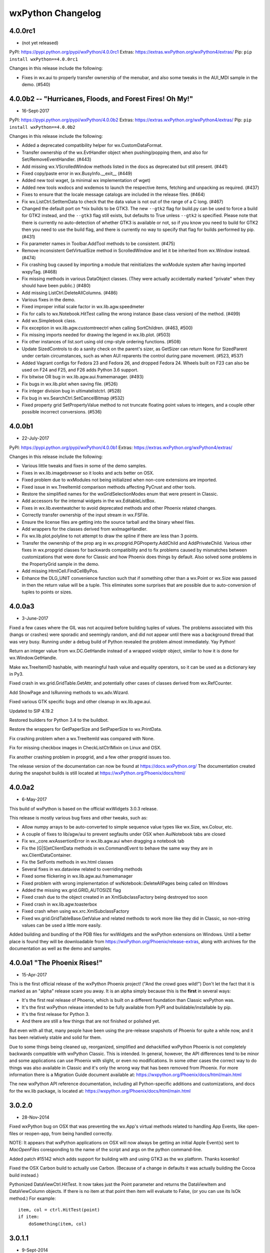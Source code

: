 .. title: wxPython Changelog
.. slug: changes
.. author: Robin
.. description: Summary of changes for wxPython releases
.. type: text


wxPython Changelog
==================

4.0.0rc1
--------
* (not yet released)

PyPI:   https://pypi.python.org/pypi/wxPython/4.0.0rc1
Extras: https://extras.wxPython.org/wxPython4/extras/
Pip:    ``pip install wxPython==4.0.0rc1``

Changes in this release include the following:

* Fixes in wx.aui to properly transfer ownership of the menubar, and also some
  tweaks in the AUI_MDI sample in the demo. (#540)




4.0.0b2 -- "Hurricanes, Floods, and Forest Fires! Oh My!"
---------------------------------------------------------
* 16-Sept-2017

PyPI:   https://pypi.python.org/pypi/wxPython/4.0.0b2
Extras: https://extras.wxPython.org/wxPython4/extras/
Pip:    ``pip install wxPython==4.0.0b2``

Changes in this release include the following:

* Added a deprecated compatibility helper for wx.CustomDataFormat.

* Transfer ownership of the wx.EvtHandler object when pushing/popping
  them, and also for Set/RemoveEventHandler. (#443)

* Add missing wx.VScrolledWindow methods listed in the docs as
  deprecated but still present. (#441)

* Fixed copy/paste error in wx.BusyInfo.__exit__ (#449)

* Added new tool wxget, (a minimal wx implementation of wget)

* Added new tools wxdocs and wxdemos to launch the respective items,
  fetching and unpacking as required. (#437)

* Fixes to ensure that the locale message catalogs are included in the
  release files. (#464)

* Fix wx.ListCtrl.SetItemData to check that the data value is not out
  of the range of a C long. (#467)

* Changed the default port on *nix builds to be GTK3. The new
  ``--gtk2`` flag for build.py can be used to force a build for GTK2
  instead, and the ``--gtk3`` flag still exists, but defaults to True
  unless ``--gtk2`` is specified. Please note that there is currently
  no auto-detection of whether GTK3 is available or not, so if you
  know you need to build for GTK2 then you need to use the build flag,
  and there is currently no way to specify that flag for builds
  performed by pip. (#431)

* Fix parameter names in Toolbar.AddTool methods to be
  consistent. (#475)

* Remove inconsistent GetVirtualSize method in ScrolledWindow and let
  it be inherited from wx.Window instead. (#474)

* Fix crashing bug caused by importing a module that reinitializes the
  wxModule system after having imported wxpyTag. (#468)

* Fix missing methods in various DataObject classes. (They were
  actually accidentally marked "private" when they should have been
  public.) (#480)

* Add missing ListCtrl.DeleteAllColumns. (#486)

* Various fixes in the demo.

* Fixed improper initial scale factor in wx.lib.agw.speedmeter

* Fix for calls to wx.Notebook.HitTest calling the wrong instance
  (base class version) of the method. (#499)

* Add wx.Simplebook class.

* Fix exception in wx.lib.agw.customtreectrl when calling
  SortChildren. (#463, #500)

* Fix missing imports needed for drawing the legend in
  wx.lib.plot. (#503)

* Fix other instances of list.sort using old cmp-style ordering
  functions.  (#508)

* Update SizedControls to do a sanity check on the parent's sizer, as
  GetSizer can return None for SizedParent under certain
  circumstances, such as when AUI reparents the control during pane
  movement. (#523, #537)

* Added Vagrant configs for Fedora 23 and Fedora 26, and dropped
  Fedora 24.  Wheels built on F23 can also be used on F24 and F25, and
  F26 adds Python 3.6 support.

* Fix bitwise OR bug in wx.lib.agw.aui.framemanager. (#493)

* Fix bugs in wx.lib.plot when saving file. (#526)

* Fix integer division bug in ultimatelistctrl. (#528)

* Fix bug in wx.SearchCtrl.SetCancelBitmap (#532)

* Fixed property grid SetPropertyValue method to not truncate floating
  point values to integers, and a couple other possible incorrect
  conversions.  (#536)




4.0.0b1
-------
* 22-July-2017

PyPI:   https://pypi.python.org/pypi/wxPython/4.0.0b1
Extras: https://extras.wxPython.org/wxPython4/extras/

Changes in this release include the following:

* Various little tweaks and fixes in some of the demo samples.

* Fixes in wx.lib.imagebrowser so it looks and acts better on OSX.

* Fixed problem due to wxModules not being initialized when non-core
  extensions are imported.

* Fixed issue in wx.TreeItemId comparison methods affecting PyCrust and
  other tools.

* Restore the simplified names for the wxGridSelectionModes enum that were
  present in Classic.

* Add accessors for the internal widgets in the wx.EditableListBox.

* Fixes in wx.lib.eventwatcher to avoid deprecated methods and other Phoenix
  related changes.

* Correctly transfer ownership of the input stream in wx.FSFile.

* Ensure the license files are getting into the source tarball and the
  binary wheel files.

* Add wrappers for the classes derived from wxImageHandler.

* Fix wx.lib.plot.polyline to not attempt to draw the spline if there are
  less than 3 points.

* Transfer the ownership of the prop arg in wx.propgrid.PGProperty.AddChild
  and AddPrivateChild. Various other fixes in wx.propgrid classes for
  backwards compatibility and to fix problems caused by mismatches between
  customizations that were done for Classic and how Phoenix does things by
  default. Also solved some problems in the PropertyGrid sample in the demo.

* Add missing HtmlCell.FindCellByPos.

* Enhance the DLG_UNIT convenience function such that if something other than
  a wx.Point or wx.Size was passed in then the return value will be a tuple.
  This eliminates some surprises that are possible due to auto-conversion of
  tuples to points or sizes.




4.0.0a3
-------
* 3-June-2017

Fixed a few cases where the GIL was not acquired before building tuples of
values. The problems associated with this (hangs or crashes) were sporadic and
seemingly random, and did not appear until there was a background thread that
was very busy. Running under a debug build of Python revealed the problem
almost immediately. Yay Python!

Return an integer value from wx.DC.GetHandle instead of a wrapped voidptr
object, similar to how it is done for wx.Window.GetHandle.

Make wx.TreeItemID hashable, with meaningful hash value and equality
operators, so it can be used as a dictionary key in Py3.

Fixed crash in wx.grid.GridTable.GetAttr, and potentially other cases of
classes derived from wx.RefCounter.

Add ShowPage and IsRunning methods to wx.adv.Wizard.

Fixed various GTK specific bugs and other cleanup in wx.lib.agw.aui.

Updated to SIP 4.19.2

Restored builders for Python 3.4 to the buildbot.

Restore the wrappers for GetPaperSize and SetPaperSize to wx.PrintData.

Fix crashing problem when a wx.TreeItemId was compared with None.

Fix for missing checkbox images in CheckListCtrlMixin on Linux and OSX.

Fix another crashing problem in propgrid, and a few other propgrid issues too.

The release version of the documentation can now be found at
https://docs.wxPython.org/ The documentation created during the
snapshot builds is still located at https://wxPython.org/Phoenix/docs/html/



4.0.0a2
-------
* 6-May-2017

This build of wxPython is based on the official wxWidgets 3.0.3 release.

This release is mostly various bug fixes and other tweaks, such as:

* Allow numpy arrays to be auto-converted to simple sequence value types like
  wx.Size, wx.Colour, etc.

* A couple of fixes to lib/agw/aui to prevent segfaults under OSX when
  AuiNotebook tabs are closed

* Fix wx._core.wxAssertionError in wx.lib.agw.aui when dragging a notebook tab

* Fix the [G|S]etClientData methods in wx.CommandEvent to behave the same
  way they are in wx.ClientDataContainer.

* Fix the SetFonts methods in wx.html classes

* Several fixes in wx.dataview related to overriding methods

* Fixed some flickering in wx.lib.agw.aui.framemanager

* Fixed problem with wrong implementation of wxNotebook::DeleteAllPages being
  called on Windows

* Added the missing wx.grid.GRID_AUTOSIZE flag

* Fixed crash due to the object created in an XmlSubclassFactory being
  destroyed too soon

* Fixed crash in wx.lib.agw.toasterbox

* Fixed crash when using wx.xrc.XmlSubclassFactory

* Fixed wx.grid.GridTableBase.GetValue and related methods to work more like
  they did in Classic, so non-string values can be used a little more
  easily.

Added building and bundling of the PDB files for wxWidgets and the wxPython
extensions on Windows.  Until a better place is found they will be
downloadable from https://wxPython.org/Phoenix/release-extras, along with
archives for the documentation as well as the demo and samples.




4.0.0a1  "The Phoenix Rises!"
-----------------------------
* 15-Apr-2017

This is the first official release of the wxPython Phoenix project! ("And the
crowd goes wild!") Don't let the fact that it is marked as an "alpha" release
scare you away. It is an alpha simply because this is the **first** in several
ways:

* It's the first real release of Phoenix, which is built on a different
  foundation than Classic wxPython was.

* It's the first wxPython release intended to be fully available from PyPI and
  buildable/installable by pip.

* It's the first release for Python 3.

* And there are still a few things that are not finished or polished yet.

But even with all that, many people have been using the pre-release snapshots
of Phoenix for quite a while now, and it has been relatively stable and solid
for them.

Due to some things being cleaned up, reorganized, simplified and dehackified
wxPython Phoenix is not completely backwards compatible with wxPython Classic.
This is intended. In general, however, the API differences tend to be minor
and some applications can use Phoenix with slight, or even no modifications.
In some other cases the correct way to do things was also available in Classic
and it's only the wrong way that has been removed from Phoenix.  For more
information there is a Migration Guide document available at:
https://wxpython.org/Phoenix/docs/html/main.html

The new wxPython API reference documentation, including all Python-specific
additions and customizations, and docs for the wx.lib package, is located at:
https://wxpython.org/Phoenix/docs/html/main.html




3.0.2.0
-------
* 28-Nov-2014

Fixed wxPython bug on OSX that was preventing the wx.App's virtual
methods related to handling App Events, like open-files or reopen-app,
from being handled correctly.

NOTE: It appears that wxPython applications on OSX will now always be
getting an initial Apple Event(s) sent to `MacOpenFiles` coresponding to
the name of the script and args on the python command-line.

Added patch #15142 which adds support for building with and using GTK3
as the wx platform.  Thanks kosenko!

Fixed the OSX Carbon build to actually use Carbon. (Because of a
change in defaults it was actually building the Cocoa build instead.)

Pythonized DataViewCtrl.HitTest.  It now takes just the Point parameter
and returns the DataViewItem and DataViewColumn objects. If there is
no item at that point then item will evaluate to False, (or you can
use its IsOk method.)  For example::

    item, col = ctrl.HitTest(point)
    if item:
        doSomething(item, col)





3.0.1.1
-------
* 9-Sept-2014

The previous release managed to escape out into the wild before the
3rdParty addons were updated from the source repository.  This release
includes the newest code from AGW and FloatCanvas which should have
been in the last release.

Fixed "wxPyHtmlWinTagHandler, no destructor found." error.



3.0.1.0
-------
* 6-Sept-2014

Turned on a workaround for a bug that caused crashes on Windows XP.
This was due to a Micorsoft bug in optimizing access to TLS when a
DLL is dynamically loaded at runtime with LoadLibrary, such as how
Python extension modules are loaded.  See
http://trac.wxwidgets.org/ticket/13116

Fixed "wxPyXmlSubclassFactory, no destructor found." error.

Some Pubsub and AGW updates.

Ignore some code in wxOSX that was preventing stock data format IDs
from being used with custom data objects. (See
https://groups.google.com/forum/#!topic/wx-dev/wFxevpvbhvQ/discussion)

Various other fixes and enhancements from wxWidgets.



3.0.0
-------
* 25-Dec-2013

Merry Christmas (or your December holiday of choice)!

No new features but lots of bug fixes in wxWidgets and of course the
bump (finally!) up to 3.0.




2.9.5.0
-------
* 31-Aug-2013

wx.media.MediaCtrl on OSX-cocoa now has a functioning back-end using
the QTKit framework, so it works when running in either 32-bit or
64-bit mode.

Printing triggered from a Javascript window.print() statement will now
work on OSX when using the old wx.webkit or the new wx.html2 browser
controls.

Updated Scintilla code to verison 3.21

Lots of fixes and improvements in the wxWidgets code.

Changed the wx.DateTime.Parse* methods to work like they did in
wxPython 2.8, they now return an integer indicating how far in to
the string that the parser parsed, or -1 on error.

Updated wx.lib.pdfviewer with patches from David Hughes.





2.9.4.1
-------
* 24-July-2012

A quick patch release to fix some C++ headers for the wxGTK port not
getting installed, causing a build error in wxPython.




2.9.4.0
-------
* 21-July-2012

wx.lib.pubsub: Pusub now defaults to the new "kwarg" version of the
API.  In order to continue using the original "arg1" API you will need
to import wx.lib.pubsub.setuparg1 before importing any other pubsub
modules.

The wx.RA_USE_CHECKBOX and wx.RB_USE_CHECKBOX constants were removed.
They were only used by the incomplete PalmOS port which has been
removed from the wxWidgets source tree.

wx.Font: There is now GetStrikethrough and SetStrikethrough methods.

wx.StaticBox: Fixed the client origin and client size on MSW so
children of the static box should not overlap the box's label or
border lines.

Added wx.HTMLDataObject

Applied a patch from Sam Partington that fixes some threading issues
in the wrapper code and other cool stuff.

Added the missing wx/lib/agw/data dir to the installers.

Add wx.EnhMetaFile and wx.EnhMetaFileDC for MSW.  This DC type is what
is used by the print framework in the print preview window, so it
needed to be wrapped so self.GetDC() would work properly.







2.9.3.1
-------
* 29-Dec-2011

Corrected some problems in the installer scripts that were not
including some new files.

Re-enabled the wrappers for the wx.GenericDatePickerCtrl class.

Applied some patches from Werner Bruhin for the sized controls classes
and demo, and which also adds the SizedScrolledPanel class.

Fixed several other minor bugs discovered in the last release.




2.9.3.0
-------
* 26-Dec-2011

wx.ListCtrl:  Added a static method named HasColumnOrderSupport which
returns a boolen value indicating if the column ordering APIs (see
next item) are implemented for the current platform.

Added methods for querying and manipulating the ordering of the
columns (in wx.LC_REPORT mode only.)  This is not implemented on all
platforms so use HasColumnOrderSupport to find out if the APIs are
supported.  The new APIs are: GetColumnOrder, GetColumnIndexFromOrder,
GetColumnsOrder and SetColumnsOrder.

Added wrappers for new WebView classes which came from a successful
Google Summer of Code project this year.  This new module allows you
to embed the platform's native HTML/CSS/Javascript rendering engine in
a wx application like we've always been able to do with wx.webkit on
Mac or with the various ActiveX modules that we've had for windows,
except in the new version it uses the exact same API on all platforms
and also provides an implementation for GTK.  Currently on Windows the
IE Trident engine is used, and WebKit is used on OSX and GTK.  The
code is organized to eventually allow alternate backend renderer
implementations.  The GTK version requires at least version 1.3.1 of
libwebkitgtk-dev, which is the default on most of the recent Linux
distributions.  Please note that although these new classes and
libraries are using names based on "WebView" I have put the wxPython
verison of them in the wx.html2 module because the wxWebKit project
already produces a wx.webview module for wxPython.

The wx.lib.pubsub package has been updated to the latest verison and
several examples have been added to the samples folder.




2.9.2.4
-------
* 9-Sept-2011

Try, try again...  Fixed an indentation bug that crept in somewhere
along the way.



2.9.2.3
-------
* 8-Sept-2011

Fixed a bug that was causing the base class methods of
wx.richtext.RichTextCtrl to be called incorrectly, causing a crash.



2.9.2.2
-------
* 5-Sept-2011

Fixed a problem with wx.ListCtrl.InsertStringItem when an imageIndex
was not passed.  Change the listctrl to not always assume that there
is an image.

Several fixes for the wx.lib.agw modules.

Fixed a problem in wxGrid on OSX-cocoa where it would close the cell
editor immediately because of extra kill focus events.

Added an OSX implementation for the wxRegion constructor taking a
sequence of points.

Added the ability to use the Cairo backend for wx.GraphicsContext on
Windows.  The Cairo libraries are loaded dynamically on-demand, so
there is not a runtime dependency on Cairo for applications that do
not use it.  The Cairo DLL and its dependencies are bundled with the
wxPython installers.  We expect to be able to also add dynamic loading
of Cairo for OSX soon, (but if anybody would like to volunteer that
would be nice too.)  To create a Cairo graphics context you first
have to get the Cairo GraphicsRenderer and then use it to create the
context, like this::

    cr = wx.GraphicsRenderer.GetCairoRenderer()
    ctx = cr.CreateContext(dc)

If either GetCairoRenderer or CreateContext fails (either it's not
supported or the Cairo shared libraries can not be found) then None
will be returned, so be sure to check the return values.  Using Cairo
on Windows is usually faster and seems to be of better quality than
using the GDI+ backend.

The wx.GCDC class can now be constructed with an already exisiting
wx.GraphicsContext.

The wx.lib.softwareupdate module has been added.  It implements a
class designed to be mixed with wx.App in a derived class and provides
code for enabling your applications to update themselves when new
releases are made available (very similar to how most applications on
the Mac will prompt you to allow it to self-update.)  This is based on
the Esky library available from the Python package index at
http://pypi.python.org/pypi/esky.  To enable your application to be
self-updatable it must be packaged as an Esky bundle, which is a .zip
file with a certain structure and meta-data, which means that you will
have to modify your setup.py files to enable this.  There is an
example showing how to do this in the samples/doodle folder of the
wxPython source tarball or the docs and demos package.

Added a MultiMessageDialog class to wx.lib.dialogs that is similar to
the stock wx.MessageDialog, but is additionally able to have a
scrollable message area, custom icons, and customized button labels,
(although they will still use the stock IDs).  There is also a
MultiMessageBox Function that is like the wx.MessageBox function.





2.9.2.1
-------
* 23-July-2011

Just before release of 2.9.2.0 an important bug was discovered in the
wxMSW printing code related to converting to and from native printer
definitions. To correct that glitch this .1 release was made with just
that one additional difference from the official wxWidgets 2.9.2
source tree.



2.9.2.0
-------
* (not released)

Added wx.CommandLinkButton.  This button has both a label and a note
displayed on it.  On Windows 7 it is a new native widget type, on the
other platforms it is a generic implementation using wx.Button.

Added wx.lib.itemspicker.  This class allows items to be selected from
a list by moving them to another list.

Added wx.UIActionSimulator, which is able to programatically generate
platform specific keyboard and mouse events, (with varying degrees of
success depending on the platform.)

Added the ability to the build tools to make a Mac Framework for
wxWidgets, and use it in the wxPython build.  (We're still ironing out
some issues so it's not part of the release builds yet.)

Added an installer EXE for the wxWidgets source tree, including the
LIBs and DLLs that were used for the wxPython build on Windows.  This
enables 3rd party extension developers to build their libraries and
extensions such that they will use the same options and the same libs
as wxPython, and will replace the -devel tarball included with prior
releases.

There have been many improvements to the wxOSX-Cocoa port, making it
a more usable port.  The other ports have also improved as well.

The wx.TaskBarIcon in the wxOSX-cocoa port can now either be a custom
dock icon as before, or a status icon in the menu bar, and can be
selected by passing wx.TBI_DOCK or wx.TBI_CUSTOM_STATUSITEM to the
wx.TaskBarIcon constructor.  The default is menubar status item.  The
type flag is ignored on the other ports.

wx.ToggleButtons are now part of the new common button class hierarchy
and so they can now have bitmaps instead of or in addition to their
text labels.

Udpates from the AGW and Editra projects.




2.9.1.1
-------
* 14-Oct-2010

wx.Bitmap:  Add ConvertToDisabled method.

wx.AboutBox: Added support for setting a long version string in
addition to the normal version string.

wx.App: Add ScheduleForDestruction, which will allow you to cause a
window to be destroyed sometime in the near future.  (Most likely to
be used to ensure that there are no more envents pending for the
widget.)

More methods and properties moved from wx.MouseEvent to the
wx.MouseState base class. Same for wx.KeyEvent and wx.KeyboardState,
which is used to hold modifier key states, and which is also a base
class of wx.MouseState.  Note that properties rightDown, leftDown and
middleDown have been changed to rightIsDown, leftIsDown and
middleIsDown.

wx.Button can now have both a text and a bitmap label (or just one or
the other.)  wx.BitmapButton is pretty much redundant and will likely
be phased out sometime in the future.  (The OSX Carbon build does not
support this new feature, but the Cocoa build does.)

wx.ComboBox:  Added Popup and Dismiss methods for programatically
showing and hiding the popup, although they are not implemented for
all platforms yet.

wx.GenericDirCtrl can now select multiple paths.

Removed the deprecated wx.Effects class.

wx.Image: Added ConvertToGreyscale and ConvertToDisabled methods, also
new resampling scaling methods.

wx.Toolbar now supports inserting stretchable space between tools.

wx.Dialog can now be Window-modal or the usual App-modal.  On Mac this
results in the dialog sliding down in a sheet from the parent window's
top edge.  For platforms that don't support Window-modal dialogs it
will fall back to an App-modal behavior.  See
wx.Dialog.ShowWindowModal and the wx.Dialog sample in the demo.

wx.wizard.Wizard:  Add a new EVT_WIZARD_PAGE_SHOWN event.

Added wx.InfoBar, which is similar to the message bar used in some web
browser windows that is shown above or below the content window to
display messages and/or buttons in a way that doesn't interupt the
user's workflow like a modal message dialog does, but is much more
noticeble than simply putting some text in the status bar.

Updated the Scintilla code used by wxStyledTextCtrl to version 2.03.

Added wx.GraphicsGradientStop[s] classes and updated the
Create*GradientBrush APIs to allow gradients with more than two color
stops.  Similar changes were also mare to the Cairo specific classes in
wx.lib.graphics to help maintain compatibility between the two.

Added the wx.lib.pdfviewer package which is a contribution from David
Hughes.  It implements a simple cross-platform PDF viewer widget using
the 3rd party pyPdf package for parseing the PDF file.  It's not super
fast nor is it feature complete, but for simple and small PDF files
(such as those produced by ReportLab) it works well.

Probably the most notable change in this release is the addition of
the OSX-Cocoa build, including a 64-bit architecture in the fat
binaries.  The Cocoa port requires at least OSX 10.5, and the Carbon
port requires 10.4 or better.  There are still some rough edges in the
Cocoa port, but a lot does work and works well.  If you run into
issues that seem to be Cocoa specific then be sure to create tickets
for them at http://trac.wxwidgets.org with the component set to
wxOSX-Cocoa, after having searched for any existing tickets for the
same issue of course.





2.9.0.1
-------
* 22-Jan-2010

NOTE: This release was done mainly to get a 2.9.x preview build out to
the wxPython contributors to use for testing their code with wxPython
2.9.  There will not be a general official release of this version.

NOTE: When using the stock Apple Python on OS X 10.6 it will default
to running in 64-bit mode if your machine is a 64-bit architecture.
wxPython is still using Carbon on OS X which is 32-bit only, so there
is no 64-bit personality in the universal binaries and it will raise
an exception when you import wx.  wxPython will be switching to Cocoa
soon, but in in the meantime you can force the stock Python to run in
32-bit mode by running this command in a Terminal session::

    defaults write com.apple.versioner.python Prefer-32-Bit -bool yes


wxGTK: Implemented support for underlined fonts in wx.StaticText

wxGTK: wx.TopLevelWindow.SetSizeHints size increments now work

Added wx.EventBlocker class

wxGTK: Make wx.TopLevelWindow.GetSize() return the size of the window
including the decorations (not just the client size) and updated
SetSize() to account for this as well.

wxMSW: For consistency with wxGTK, when a top level window is
minimized the size returned from GetSize will be the restored size,
not the size of the icon window.

wxGTK: For consistency with wxMSW, when a top level window is
minimized the size returned from GetClientSize will be (0,0).

wxGTK: Color cursors now supported.

Added wx.DC.StretchBlit() for wxMac and wxMSW (Vince Harron)

Added support for labels for toolbar controls (Vince Harron)

wxGTK: Setting foreground colour of single line wx.TextCtrl now works.

wxMac: Corrected top border size for wxStaticBox with empty label (nusi)

wx.Window.IsEnabled() now returns false even if the window parent, and
not the window itself, is disabled and added IsThisEnabled()
implementing the old IsEnabled() behaviour.

wxGTK: Now using the native tab traversal functions instead of
simulating it ourselves.

Generating wx.NavigationKeyEvent events doesn't work any more under
wxGTK (and other platforms in the future), use wx.Window.Navigate() or
NavigateIn() instead.

wx.glcanvas.GLCanvas: The constructor has been changed slightly in
order to make it consistent across all the platforms.  The C++ version
now looks like this::

    wxGLCanvas(wxWindow *parent,
               wxWindowID id = -1,
               const int *attribList = NULL,
               const wxPoint& pos = wxDefaultPosition,
               const wxSize& size = wxDefaultSize,
               long style = 0,
               const wxString& name = wxPyGLCanvasNameStr,
               const wxPalette& palette = wxNullPalette);

Also in GLCanvas, all the platforms now support the new pardigm of
using a separate GLContext object, and associating it with the canvas
using canvas.SetCurent(context).

wxMac: The get-url apple event is now supported, simply override
wx.App.MacOpenURL to receive it.  You'll also need to have appropriate
meta-data in your app bundle to specify the protocol of the URLs that
your app can respond to.

wx.VScrolledWindow has been refactored, and new wx.HScrolledWindow and
wx.HVScrolledWindow classes have been added.  Just like
wx.VScrolledWindow they allow scrolling with non-uniform scroll
increments, where the size of each item is determined by making
callbacks into the derived class.  The H version handles horizontal
scrolling and the HV version handles both horizontal and vertical
scrolling.

Support wx.APPLY and wx.CLOSE in CreateStdDialogButtonSizer()

wx.CheckListBox now looks more native, especially under XP.

Sizers distribute only the extra space between the stretchable items
according to their proportions and not all available space. We believe
the new behaviour corresponds better to user expectations but if you
did rely on the old behaviour you will have to update your code to set
the minimal sizes of the sizer items to be in the same proportion as
the items proportions to return to the old behaviour.

Added support for toolbar buttons with dropdown menus.

Added support for mouse events from two auxillary mouse buttons.

The methods that wx.TextCtrl and wx.ComboBox have in common have been
factored out into a new base class that they share, wx.TextEntry.

wx.richtext.RichTextCtrl and related classes were refactored such that
the RTC uses the same attributes object as wx.TextCtrl.  This means that
instead of using wx.richtext.RichtextAttr or TextAttrEx you'll just
use wx.TextAttr instead.  Also, all of the flags and styles related to
the text attributes have been moved out of the wx.richtext module and
into the main wx namespace.  Finally, wx.TextCtrl and RichTextCtrl now
share some common base classes.

wx.Brush.MacSetTheme has been removed, and has been replaced by being
able to create a wx.Colour using a Mac themed brush ID instead.  So if
you used to have code like this::

    brush = wx.Brush(someColour)
    brush.MacSetTheme(kThemeBrushDialogBackgroundActive)

You'll want to replace it with code like this::

    brush = wx.Brush(wx.MacThemeColour(kThemeBrushDialogBackgroundActive))


wx.calendar:  A native implementation of the CalendarCtrl was added
for the Windows and GTK ports, however the native classes tend to not
implement all of the functionality that the old generic version of the
control provides.  To be able to provide a way for you to work around
issues related to this I've added wrappers for both the CalendarCtrl
and also GenericCalendarCtrl, so if you depend on the ability to do
things like set holidays or change the attributes of specific days in
the calendar then please change your code to use the GenericCalendarCtrl
class instead.

Added wx.NotificationMessage.

The wx.grid.GridCellEditor.EndEdit method has been split into two
methods, EndEdit and ApplyEdit.  See the GridCustEditor sample in the
demo for an example of their use.

Processing of pending events can be temporarily stopped and then
restarted.  See wx.App.SuspendProcessingOfPendingEvents and
ResumeProcessingOfPendingEvents.

Added wx.App.YieldFor and related methods which can control what
categories of events can be processed during the yield.

Spin buttons and spin controls now have their own event types instead
of reusing the scroll events.

The public data members of wx.MouseEvent (m_shiftDown, etc.) have been
removed, but since wx.MouseEvent now derives from wx.MouseState you
can use its properties (shiftDown, etc.) instead for assignments to
those member values.

Removed the Set/GetLogicalFunction methods from wx.GraphicsContext.

Added Set/GetCompositionMode methods to wx.GraohicsContext, and also
Set/GetAntialiasMode methods.  The composition mode settings allow you
to use the classic Porter-Duff compositions when drawing.  See
http://keithp.com/~keithp/porterduff/p253-porter.pdf

wx.grid.Grid:  Added methods CalcRowLabelsExposed,
CalcColLabelsExposed, CalcCellsExposed, DrawRowLabels, DrawRowLabel,
DrawColLabels, and DrawColLabel.

Added the wx.lib.mixins.gridlabelrenderer module.  It enables the use
of label renderers for Grids that work like the cell renderers do.  See
the demo for a simple sample.

wx.App:  OnExceptionInMainLoop and FilterEvent can now be overridden.

Added wx.lib.msgpanel, which provides a class derived from wx.Panel
that can look and feel much like a wx.MessageDialog.

Added wx.lib.progressindicator which is a simple class with a label
and a guage that can be used to show either specific or indeterminate
(pulsed) progress of some sort.  It works well in status bars, and can
be set to hide itself when not active.

Added wx.lib.nvdlg, which provides a generic dialog for editing the
values of name/value pairs.  You're able to specify some styles and
attributes for each text control if needed.

Wrappers for the propgrid library, maintained by Jaakko Salli, have
been added to wxPython.

A new build script has been added to wxPython, originally created by
Kevin Ollivier, which greatly simplifies building both wxWidgets and
wxPython for the average user.  I now use it in my day-to-day builds
as well as from the scripts which create the preview and release
builds.  See the new BUILD.txt document for more information.





2.8.12.1
--------
* 23-July-2011

Relax an assert that was added to Bind() in the previous release so
None will be an acceptable value for the handler parameter again.

Added ToolTipString property to wx.Window.

Other minor fixes.

Updates from the AGW and Editra projects.



2.8.12.0
--------
* 16-April-2011

This release is mostly just bug and typo fixes.  There are no new
major features or enhancements in the core library.




2.8.11.0
--------
* 14-May-2010

Lots of bug fixes in both wxWidgets and wxPython.

Added the context manager protocol methods to some wx classes so they
can be used with the new Python 'with' statement.  (The with statement
is always available starting in Python 2.6, and can also be used in
Python 2.5 with a __future__ import statement.)  There are several
wx classes where this is a natural fit, such as wx.BusyInfo.  The
__enter__ and __exit__ methods have also been added to wx.Dialog where
it will do the dialog.Destroy() call for you.  This means that you can
use code like this::

    with MyDialog(self, foo, bar) as dlg:
    	 if dlg.ShowModal() == wx.ID_OK:
	    # do something with dlg values

The list of wx classes that can now be used as context managers is:

* wx.Dialog
* wx.BusyInfo
* wx.BusyCursor
* wx.WindowDisabler
* wx.LogNull
* wx.DCTextColourChanger
* wx.DCPenChanger
* wx.DCBrushChanger
* wx.DCClipper

A new class has been added that is also a context manager, called
wx.FrozenWindow.  It will freeze the window passed to it upon entry to
the context, and will thaw the window upon exit from the context.

Applied the final version of patch #10959 to the PyCrust code.  It
adds many enhancements to the Py suite, inlcuding the ability to edit
blocks of code (called slices) as a whole before executing them, and
also the ability to execute some simple shell commands.

Replaced the wx.lib.pubsub module with the new pubsub package from
http://pubsub.sf.net.  By default it is backwards compatible with the
old pubsub module, but it also has a more advanced API available that
can be switched on at import time.  See the pubsub web site for more
details.

The wx.Effects class is deprecated.

Added Python 2.7 builds for Windows and Mac.

Added Debian package builds for Ubuntu 9.10 and 10.4.

Many fixes and enhancements for the wx.lib.agw pacakge, including the
addition of pybusyinfo, ribbon, ultimatelistctrl and zoombar.





2.8.10.1
--------
* 14-May-2009

wx.grid.Grid:  Added methods CalcRowLabelsExposed,
CalcColLabelsExposed, CalcCellsExposed, DrawRowLabels, DrawRowLabel,
DrawColLabels, and DrawColLabel to the Grid class.

Added the wx.lib.mixins.gridlabelrenderer module.  It enables the use
of label renderers for Grids that work like the cell renderers do.  See
the demo for a simple sample.

Solved the manifests problem with Python 2.6 on Windows.  wxPython now
programatically creates its own activation context and loads a
manifest in that context that specifies the use of the themable common
controls on Windows XP and beyond.  This also means that the external
manifest files are no longer needed for the other versions of Python.

wx.Colour: Updated the wx.Colour typemaps and also the wx.NamedColour
constructor to optionally allow an alpha value to be passed in the
color string, using these syntaxes:  "#RRGGBBAA" or "ColourName:AA"

wx.lib.wxcairo:  Fixed a problem resulting from PyCairo changing the
layout of their C API structure in a non-binary compatible way.  The
new wx.lib.wxcairo is known to now work with PyCairo 1.6.4 and 1.8.4,
and new binaries for Windows are available online at
http://wxpython.org/cairo/






2.8.9.2
-------
* 16-Feb-2009

Added the wx.lib.agw package, which contiains most of the widgets from
http://xoomer.alice.it/infinity77/main/freeware.html written by Andrea
Gavana.  Andrea's widgets that were already in wx.lib were also moved
to the wx.lib.agw package, with a small stub module left in wx.lib.
As part of this addition the demo framework was given the ability to
load demo modules from a sub-folder of the demo directory, to make it
easier to maintain collections of demo samples as a group.

Added the wx.PyPickerBase class which can be used to derive new picker
classes in Python.  Used it to implement a color picker for Mac that
uses a wx.BitmapButton instead of a normal wx.Button.  This makes the
color picker look and behave lots better on Mac than before.

You can now pass the handler function to the Unbind method.  If it is
given then Unbind will only disconenct the event handler that uses the
same handler function, so if there are multiple bindings for the same
event type you'll now be able to selectively unbind specific
instances.

Added a new tool to the Widget Inspection Tool that allows you to watch
the events passing through a widget.  It can also be used
independently, see wx.lib.eventwatcher.





2.8.9.1
-------
* 28-Sep-2008

Fixed a Python 2.4 compatibility issue in the Editra code.




2.8.9.0
-------
* 28-Sep-2008

Many minor bug fixes throughout wxWidgets and wxPython.

Fixed wx.lib.embeddedimage to work with Python 2.3.

Fixed PseudoDC hit testing when pure white or pure black are used.

Added support for a 64-bit Windows build for the AMD64 architecture,
(a.k.a. x64.)  This is for Python 2.5 only and is available only as a
Unicode build.

Added the wx.EmptyBitmapRGBA factory function.

Added the wx.lib.wxcairo module which allows the pycairo package to be
used for drawing on wx window or memory DCs.  In addition it is able
to convert from a native wx.Font to a cairo.FontFace, and it also
provides functions for converting to/from wx.Bitmap and
cairo.ImageSurface objects.  In order to use this module you will need
to have the Cairo library and its dependencies installed, as well as
the pycairo Python package.  For Linux and other unix-like systems you
most likely have what you need installed already, or can easily do so
from your package manager application.  See the wx.lib.wxcairo
module's docstring for notes on where to get what you need for Windows
or Mac.  This module uses ctypes, and depending on platform it may
need to find and load additional dynamic libraries at runtime in
addition to cairo.  The pycairo package used needs to be new enough to
export the CAPI structure in the package namespace.  I believe that
started sometime in the 1.4.x release series.

Added the wx.lib.graphics module, which is an implementation of the
wx.GraphicsContext API using Cairo (via wx.lib.wxcairo).  This allows
us to be totally consistent across platforms, and also use Cairo to
implement some things that are missing from the GraphicsContext API.
It's not 100% compatible with the GraphicsContext API, but probably
close enough to be able to share code between them if desired, plus it
can do a few things more.

Updated wx.Bitmap.CopyFromBuffer to be a bit more flexible. You can
now specify the format of the buffer, and the CopyFromBufferRGBA is
now just a wrapper around CopyFromBuffer that specifies a different
format than the default.  Also added the complement method,
CopyToBuffer.  See the docstring for CopyFromBuffer for details on the
currently allowed buffer formats.  The existing wx.BitmapFromBuffer
factory functions are also now implemented using the same underlying
code as CopyFromBuffer.

Add wx.lib.mixins.listctrl.ListRowHighlighter for automatic highlighting
of rows in a wx.ListCtrl.



2.8.8.1
-------
* 18-July-2008

wx.richtext: Added wrappers for the RichTextPrinting and
RichTextPrintout classes.

Make it easier to replace the check box images used in the
CheckListCtrlMixin class.

Fixed bug in wx.ScrolledWindow when child focus events caused
unneccessary or incorrect scrolling.

Fixed a bug in wx.GridBagSizer where hidden items were not ignored in
part of the layout algorithm.

Several other bugs also fixed.




2.8.8.0
-------
* 23-June-2008

Added the PlateButton class from Cody Precord.

Added wx.PyEvtHandler, which supports overriding the ProcessEvent
method in derived classes.  Instances of this class can be pushed onto
the event handler chain of a window in order to hook into the event
processing algorithm, and its ProcessEvent method will be called for
every event sent to the window.

With much help from Anthony Tuininga the code generated by the img2py
tool is now cleaner, simpler and smaller.  Instead of writing the data
for the images as printable ascii with hex escapes it now uses base64
to encode the images into a string.  In addition, instead of top-level
functions for returning the image data and bitmaps, the embedded
images now use a simple class with methods for returning the image as
a bitmap, icon, or etc.  By default in 2.8.x top-level aliases will be
generated to make the code backward compatible with the old functional
interface, but you can use -F to turn that off.  In 2.9 and beyond the
default will be to generate only the new class interface, but -f can
be used to turn the old behavior back on.

The PyEmbeddedImage class added for the new img2py support can also be
used for image data that may be acquired from some other source at
runtime, such as over the network or from a database.  In this case
pass False for isBase64 (unless the data actually is base64 encoded.)
Any image type that wx.ImageFromStream can handle should be okay.  See
the wx.lib.embeddedimage module for details.

Exposed the wx.GenericDatePickerCtrl to wxPython.  On wxGTK and wxMac
this is exactly the same as the normal date picker, but on wxMSW it
allows you to avoid the native wx.DatePickerCtrl if so desired.  Also
fixed a bug that caused an assert if you tried to set the date to
wx.DefaultDateTime even if wx.DP_ALLOWNONE was specified.

Made a little hack in wx.lib.masked.TextCtrl that allows it to be
wrapped around an already existing TextCtrl instead of always creating
its own.  This is useful for example with the wx.TextCtrl that is
built-in to the customizable wx.combo.ComboCtrl, or with a textctrl
that is part of an XRC layout.  To use it you need to do a little
trick like this::

       existingTextCtrl = combo.GetTextCtrl()
       maskedCtrl = wx.lib.masked.TextCtrl.__new__(wx.lib.masked.TextCtrl)
       maskedCtrl.this = existingTextCtrl.this
       maskedCtrl.__init__(parent)

Enhanced the Widget Inspection Tool with some new functionality.
Added tools to the toolbar to expand and collapse the widget tree,
which is very helpful for not getting lost in very large applications
with many hundreds of widgets.  Also added a toolbar tool for
highlighting the currently selected widget or sizer in the live
application.  The tool will flash top-level windows and for all other
items it will draw an outline around the item for a few seconds.

Copied the sized_controls module to the wx.lib package as the first
step of phasing out the wxaddons package.

Added an implementation of wx.Window.SetDoubleBuffered on Windows.
(GTK already has one, and Mac doesn't need one because everything is
always double buffered by the system there.)

Added a wrapper to wx.TopLevelWindow for MacGetTopLevelWindowRef to
facilitate calling the Carbon APIs directly for things that are not
supported in wx, similar to how we can use ctypes or PyWin32 with
window.GetHandle() to do custom stuff on Windows.  (On wxMac GetHandle
returns the ControlRef, which is different than the WindowRef, hence
the need for a 2nd method.)  Here is an example to set the modified
flag in the caption::

    >>> import ctypes
    >>> carbon = ctypes.CDLL('/System/Library/Carbon.framework/Carbon')
    >>> carbon.SetWindowModified(frame.MacGetTopLevelWindowRef(), True)


Added a new light-weight solution for embedding ActiveX controls in
wxPython applications that uses ctypes and the comtypes package
available from http://starship.python.net/crew/theller/comtypes/.
Comtypes allows us to use and provide an interface with full dynamic
dispatch abilities, much like PyWin32's COM interfaces but with much
reduced external dependencies.  See wx/lib/activex.py for more
details.  IMPORTANT: Be sure to get at least version 0.5 of comtypes,
see the docstring in the wx.lib.activex module for details.

The wx.lib.iewin, wx.lib.pdfwin, and wx.lib.flashwin modules were
switched to use the new and improved activex module.  The APIs
provided by these modules should be mostly compatible with what was
there before, except for how the COM events are handled.  Instead of
sending wx events it relies on you overriding methods with the same
names as the COM events.  You can either do it in a or derived class,
or you can set an instance of some other class to be the event sink.
See the ActiveX_IEHtmlWindow sample in the demo for an example.  If you
would rather continue to use the old version of these modules they
are available in the wx.lib with "_old" added to the names.

Added the wx.lib.resizewidget module.  This module provides the
ResizeWidget class, which reparents a given widget into a specialized
panel that provides a resize handle for the widget. When the user
drags the resize handle the widget is resized accordingly, and an
event is sent to notify parents that they should recalculate their
layout.





2.8.7.1
-------
* 29-Nov-2007

Applied Patch [ 1783958 ] to use the native renderer for drawing the
checkboxes in CheckListCtrlMixin.

Incorporated the new version of XRCed.  This is the result of a Google
Summer of Code 2007 project by Roman Rolinsky, and includes a number
of UI enhancements, as well as a mechanism for adding support for new
components without needing changes to XRCed itself.  These new
components can be those supported at the C++ layer of XRC, as well as
custom XRC handlers written in Python.  See
http://wiki.wxpython.org/XRCed_Refactoring_Project

wxMac: Fixed wx.BusyInfo so it doesn't steal the activated status
from the parent window.  (This actually applies to all frames with the
wx.FRAME_TOOL_WINDOW style and no decorations.)

wxMac: Fixed the lack of painting the area between scrollbars on
Leopard.

wxMac: Fixed assertion errors dealing with toolbars on Leopard.

wxMac: Multiline textcontrols now support attributes for margins and
alignement; only a single tab distance can be set though.

Added the wx.Image.AdjustChannels method.  This function muliplies all
4 channels (red, green, blue, alpha) with a factor (around
1.0). Useful for gamma correction, colour correction and to add a
certain amount of transparency to a image.

Added Editra to the distribution, to give us a simple yet powerful
programmer's code editor to replace the never finished PyAlaMode
editor and related tools.  Many thanks to Cody Precord for the work he
has done on this tool and for allowing us to make it part of wxPython.
Editra has syntax highlighting and other support for over 40
programming languages, excellent OS X integration, is extendable via
plugins, and for those that are on the VI side of the fence there is a
VI emulation mode.  For more information see the Editra website at
http://editra.org/

wxGTK: wx.Frame.ShowFullScreen now preserves the menubar's
accelerators.

wxGTK: wx.GetClientDisplayRect fixed.

Applied patch [1838043], which adds a demo of the wx.RendererNative
class functionality.

Applied patch [1837449], which uses wx.RenderNative for drawing the
combo button in the PopupControl.

Added GetDirItemData to wx.GenericDirCtrl, which returns a reference
to the data object associated with an item in the control.  (Patch
#1836326)





2.8.6.1
-------
* 26-Oct-2007

wxMac: Fixed paste bug when the clipboard contains unicode text.

AUI: Added missing event binders for the notebok tab events.

wxMac: Fixed bug that resulted in portions of virtual listctrl's to
not be repainted when scrolling with PgUp/PgDown/Home/End.

wxMac: Fixed bug that broke tab traversal when tabbing runs into a
wx.StaticBox.

wxGTK:  Add wx.Window.GetGtkWidget.

All: Undprecated wx.ListCtrl.[G|S]etItemSpacing

All: Fixed wx.Palette constructor wrapper.  It takes three seqences of
integers to specify the R, G, and B values for each color in the
palette, which must all be the same length and which must contain
integer values in the range of 0..255 inclusive.

Thanks to some grunt work from Edouard TISSERANT, wxPython now has the
needed tweaks in config.py to be able to be built with mingw32.  See
BUILD.txt for details.

Changes in wx.GraphicsContext to make things like the half-pixel
offsets more consistent across platforms.

wxMSW: If freezing a top-level window wxWidgets will actually freeze
the TLW's children instead.  This works around a feature of MS Windows
that allowed windows beneath the frozen one in Z-order to paint
through, and also mouse events clicking through to the lower window.





2.8.6.0
-------
* 27-Sept-2007

This release is mostly about fixing a number of bugs and
inconsistencies in wxWidgets and wxPython.  In other words, there have
been a whole lot more changes than what is listed here, but they are
not new features or API visible changes, which is what are usually
listed in this file.

Some Menu APIs added to make things more consistent.  Added
wx.MenuBar.SetMenuLabel, wx.MenuBar.GetMenuLabel,
wx.MenuBar.GetMenuLabelText, wx.Menu.GetLabelText,
wx.MenuItem.SetItemLabel, wx.MenuItem.GetItemLabel,
wx.MenuItem.GetItemLabelText, wx.MenuItem.GetLabelText.  The
Get...Label functions get the raw label with mnemonics and
accelerators, and the Get...LabelText functions get the text only,
without mnemonics/accelerators.

Added wx.BORDER_THEME style.  This style will attempt to use a theme
specific style, if the current platform and environment is themeable
and has a specific theme style.  For example, you could use this on
Windows XP on a custom control to give it a themed border style that
looks like what is used by default on the native wx.TextCtrl or
wx.ListBox.  Since there were not any more available bits for border
styles, this style replaces wx.BORDER_DOUBLE.






2.8.4.2
-------
* 8-Aug-2007

Added some SWIG magic that allows wx C++ lists to be exposed to
wxPython as sequence-like wrappers around the real list, instead of
making a Python list that is a copy of the real list as was done
before.  These sequence-like objects support indexing, iteration,
containment tests ("obj in seq") and index(obj), but not anything that
would modify the sequence.  If you need to have a real list object
like before then you can pass the sequence to Python's list() function
to convert it.  Current functions that are affected by this are
wx.Window.GetChildren, wx.GetTopLevelWindows, wx.Sizer.GetChildren,
and wx.Menu.GetMenuItems.  Care should be taken to be sure that you
don't try to use the sequence after the C++ object the list belongs to
has been destroyed.

Updated wrappers for the RichTextCtrl classes that were already
wrapped, and added support for loading rich xml files and saving as
HTML or XML.

Added wxRoses sample from Ric Werme.

Added better wrappers for wx.OutputStream and wxPython now deals with
them similarly to how it handles wx.InputStreams.  Specifically, any
Python file-like object can be passed where a wx.OutputStream is
expected and the data will be written to the file object
appropriately.

Added some patches from Billy B. that improve the pySketch sample.

Added patch from Chris Mellon that gives PyShell a custom context
menu that is better integrated with the shell environment.

There are now new build scripts for making the Universal binaries and
Installer for OS X.  There is no longer any need for separate builds
for each OS version, all builds are now Universal and work on both
Panther and Tiger, and on PPC and i386.

On the Linux side the debian and ubuntu packages will support multiple
versions of Python if the Debian/Ubuntu release is set up to support
more than one version.  To check which versions you can expect to get
you can run "pyversions -s".  Also there is a new package available
that contains a debug version of the wxPython extension modules, that
can be used with the python-dbg package.  In addition the RPMs are now
being built for Fedora Core 6 and Fedora Core 7.





2.8.4.0
-------
* 14-May-2007

wxGTK: Make wx.NO_BORDER style work with wx.RadioBox (patch 1525406)

Update to 1.0 of TreeMixin.

wx.lib.customtreectrl: Patch from Andrea that fixes the following
problems/issues:

* ZeroDivisionError when using the Vista selection style and calling
  SelectItem; for some strange reason, sometimes the item rect is
  not initialized and that generates the ZeroDivisionError when
  painting the selection rectangle;

* Added a DeleteWindow method to GenericTreeItem class, for items
  that hold a widget next to them;

* Renamed CustomTreeCtrl method IsEnabled to IsItemEnabled, otherwise
  it conflicts with wx.Window.IsEnabled;

* Now CustomTreeCtrl behaves correctly when the widget attached to an
  item is narrower (in height) than the item text;


wx.lib.flatnotebook: Patch from Andrea that implements the following:

* A new style FNB_FF2: my intentions were to make it like Firefox 2,
  however it turned out to be an hybrid between wxAUI notebook glose
  style & FF2 ...I still think it looks OK. The main purpose for
  making it more like wxAUI is to allow applications that uses both
  to have same look and feel (or as close as it can get...);

* Changed the behavior of the left/right rotation arrows to rotate
  single tab at a time and not bulk of tabs;

* Updated the demo module.

XRCed now uses a wx.FileHistory object for managing the recent files
menu.

wx.DateSpan and wx.TimeSpan now use lower case property names in order
to not conflict with the same named static methods that already
existed.

wx.aui.PyAuiDocArt and wx.aui.PyAuiTabArt can now be derived from in
wxPython and plugged in to wx.AUI.

XRCed has a new experimental feature to add controls by draging icons
from the tool palette to the test window. Mouse position is tracked
to highlight the future parent of the new item.

Updates to MaskedEdit controls from Will Sadkin:

maskededit.py:
  Added parameter option stopFieldChangeIfInvalid, which can be used to
  relax the validation rules for a control, but make best efforts to stop
  navigation out of that field should its current value be invalid.  Note:
  this does not prevent the value from remaining invalid if focus for the
  control is lost, via mousing etc.

numctrl.py, demo / MaskedNumCtrl.py:
  In response to user request, added limitOnFieldChange feature, so that
  out-of-bounds values can be temporarily added to the control, but should
  navigation be attempted out of an invalid field, it will not navigate,
  and if focus is lost on a control so limited with an invalid value, it
  will change the value to the nearest bound.

combobox.py:
  Added handler for EVT_COMBOBOX to address apparently inconsistent behavior
  of control when the dropdown control is used to do a selection.

textctrl.py
  Added support for ChangeValue() function, similar to that of the base
  control, added in wxPython 2.7.1.1.

Update to latest FloatCanvas from Chris Barker.

The pywxrc tool now properly supports generating classes for menus and
menubars, and also creating attributes for menus, menubars and menu
items.





2.8.3.0
-------
* 22-March-2007

Added wx.ToolBar.SetToolNormalBitmap and SetToolDisabledBitmap
methods.  (Keep in mind however that the disabled bitmap is currently
generated on the fly by most native toolbar widgets, so this
SetToolDisabledBitmap method won't have any affect on them...)

Refactored the inspection tool such that it can be used as a wx.App
mix-in class as it was used before (with the wx.lib.mixins.inspect
module) and also as a non mix-in tool (using wx.lib.inspect.InspectionTool).

Add wx.lib.mixins.treemixin from Frank Niessink.

Added the wx.SizerFlags class, and also added AddF, InsertF and
PrependF methods to wx.Sizer.  The wxSizerFlags class provides a
convienient and easier to read way to add items to a sizer.  It was
added as a new set of methods of the wx.Sizer class so as to not
disturb existing code.  For example, instead of writing::

    sizer.Add(ctrl, 0, wx.EXPAND | wx.ALL, 10)

you can now write::

    sizer.AddF(ctrl, wx.SizerFlags().Expand().Border(wx.ALL,10))


Will Sadkin provided a patch for the wx.lib.masked package that fixes
its support for using the navigation keys on the numeric keypad.

wx.lib.plot: patch #1663937 to allow user to turn off scientific
notation on plot.

wxGTK: Most of the remaining TODOs for the wx.GraphicsContext on wxGTK
have been done.  This includes implementations for GetTextExtent,
Clip, DrawBitmap, fixing the drawing position of text to be at the
upper left corner instead of the baseline, etc.

wx.lib.customtreectrl patches from Andrea:

1. ExpandAll has been renamed as ExpandAllChildren, and the new
   ExpandAll now takes no input arguments (consistent with
   wx.TreeCtrl)

2. ctstyle keyword is now defaulted to 0: every style related to
   CustomTreeCtrl and the underlying wx.PyScrolledWindow should be
   declared using the keyword "style" only. For backward
   compatibility, ctstyle continues to work as I merged ctstyle and
   style in the __init__ method.

3. GetClassDefaultAttributes is now a classmethod.

4. UnselectAll bug fixed.


Renamed the wx.lib.inspect and wx.lib.mixins.inspect modules to
inspection, in order to avoid conflicts with the inspect module in the
standard Python library.

Lots of changes to XRCed from Roman Rolinsky:

*  Preferences for default "sizeritem" parameters for new panels and
   controls can be configured ("File">"Preferences...").

*  Implemented comment object for including simple one-line comments and
   comment directives as tree nodes. No validation is performed for a
   valid XML string so comments must not contain "-->". Comment directive
   is a special comment starting with '%' character, followed by a line
   of python code. It is executed using 'exec' when the resource file is
   opened. This is useful to import plugin modules containing custom
   handlers which are specific to the resource file, hovewer this is of
   course a security hole if you use foreign XRC files. A warning is
   displayed if the preference option 'ask' is selected (by default).

*  Added support for custom controls and plugin modules. Refer to this
   wxPythonWiki for the details:  http://wiki.wxpython.org/index.cgi/XRCed#custom

*  Tool panel sections can be collapsed/expanded by clicking on the
   label of a tool group.

*  Some undo/redo and other fixes.

*  Fixes for wxMSW (notebook highlighting, control sizes, tree Unselect).

*  Notebook page highlighting fix. Highlight resizes when the window
   is resized. ParamUnit spin button detects event handler re-entry
   (wxGTK probably has a bug in wxSpinButton with repeated events).

*  Fix for dealing with empty 'growable' property, using MiniFrame
   for properties panel, the panel is restored together with the
   main window.





2.8.1.1
-------
* 19-Jan-2007

wxMSW: Fix lack of spin control update event when control lost focus

Added a typeId property to the PyEventBinder class that holds the
eventType ID used for that event.  So when you need the eventType
(such as when sending your own instance of standard events) you can
use, for example, wx.EVT_BUTTON.typeId instead of
wx.wxEVT_COMMAND_BUTTON_CLICKED.   Note that there are a few composite
events, such as EVT_MOUSE and EVT_SCROLL, that will actually bind
multiple event types at once, and in these cases the typeId property
may not give you what you want.  You should use te component events in
these cases.

PyCrust now has an option for showing/hiding the notebook.

wxMSW:  Corrected drawing of bitmaps for disabled menu items.

Enhanced the wx.lib.mixins.inspect module.  In addition to showing a
PyCrust window it is now a widget browser, which provides a tree
loaded up with all the widgets in the app, optionally with the sizers
too, and also a panel displaying the properties of the selected
window.  Run the demo and type Ctrl-Alt-I keystroke (or Cmd-Alt-I on
the Mac) to see how it works.  You can add this to your own apps with
just a few lines of code.

Added wx.SearchCtrl.[Get|Set]DescriptiveText

wxMac: Added support for the wx.FRAME_FLOAT_ON_PARENT style.

wxMac: the popups used for call tips and autocomplete lists in
StyledTextCtrl (such as in PyShell) are now top-level float-on-parent
windows so they are no longer clipped by the bounds of the stc window.





2.8.1.0
-------
* 8-Jan-2007

Added EVT_TASKBAR_CLICK and use it to show taskbar icon menu on right
button release, not press, under MSW (bug 1623761)

Added wx.TreeCtrl.CollapseAll[Children]() and IsEmpty() methods

Fix wx.MDIChidFrame.GetPosition() (patch 1626610)

Fix attribute memory leak in wx.grid.Grid::ShowCellEditControl() (patch
1629949)

wxGTK: Fix for controls on a toolbar being the full height of the
toolbar instead of their natural height.

wx.lib.customtreectrl patches from Andrea Gavana.

wxMac: Applied patch #1622389, fixing two memory leaks in
GetPartialTextExtents.

More fixes for the native wx.ListCtrl on Mac.

Added wx.aui.AuiNotebook.GetAuiManager().

Added wx.aui.AuiMDIParentFrame and wx.aui.AuiMDIChildFrame, which
essentially implement the MDI interface using a normal wx.Frame and a
wx.aui.AuiNotebook.




2.8.0.1
-------
* 11-Dec-2006

Lots of fixes and updates to the AUI classes.

Added wx.CollapsiblePane.  On wxGTK it uses a native expander widget,
on the other platforms a regular button is used to control the
collapsed/expanded state.

Added the wx.combo module, which contains the ComboCtrl and ComboPopup
classes.  These classes allow you to implement a wx.ComboBox-like
widget where the popup can be nearly any kind of widget, and where you
have a lot of control over other aspects of the combo widget as well.
It works very well on GTK and MSW, using native renderers for drawing
the combo button, but is unfortunatly still a bit klunky on OSX...

Use system default paper size for printing instead of A4 by default.

Added wx.combo.OwnerDrawnComboBox, which is a ComboCtrl that delegates
the drawing of the items in the popup and in the control itself to
overridden methods of a derived class, similarly to how wx.VListBox
works.

Added wx.combo.BitmapComboBox which is a combobox that displays a
bitmap in front of the list items.

Added the wx.lib.mixins.inspect module.  It contains the InspectMixin
class which can be mixed with a wx.App class and provides a PyCrust
window that can be activated with a Ctrl-Alt-I keystroke (or Cmd-Alt-I
on the Mac.)

Added some modules from Riaan Booysen:

* wx.lib.flagart:  contains icons of the flags of many countries.

* wx.lib.art.img2pyartprov: makes images embedded in a python file
  with img2py available via the wx.ArtProvider.

* wx.lib.langlistctrl: A wx.ListCtrl for selecting a language,
  which uses the country flag icons.

* An I18N sample for the demo.

wx.lib.masked: Patch from Will Sadkin.  Includes Unicode fixes, plus
more helpful exceptions and ability to designate fields in mask
without intervening fixed characters.

Added wx.SearchCtrl, which is a composite of a wx.TextCtrl with optional
bitmap buttons and a drop-down menu.  Controls like this can typically
be found on a toolbar of applications that support some form of search
functionality.  On the Mac this control is implemented using the
native HISearchField control, on the other platforms a generic control
is used, although that may change in the future as more platforms
introduce native search widgets.

Added a set of button classes to wx.lib.buttons from David Hughes that
uses the native renderer to draw the button.




2.7.2.0
-------
* 7-Nov-2006

Patch [ 1583183 ] Fixes printing/print preview inconsistencies

Add events API to wxHtmlWindow (patch #1504493 by Francesco Montorsi)

Added wxTB_RIGHT style for right-aligned toolbars (Igor Korot)

Added New Zealand NZST and NZDT timezone support to wx.DateTime.

wx.Window.GetAdjustedBestSize is deprecated.  In every conceivable
scenario GetEffectiveMinSize is probably what you want to use instead.

wx.Image: Gained support for TGA image file format.

wx.aui: The classes in the wx.aui module have been renamed to be more
consistent with each other, and make it easier to recognize in the
docs and etc. that they belong together.

======================  =================
FrameManager -->        AuiManager
FrameManagerEvent -->   AuiManagerEvent
PaneInfo -->            AuiPaneInfo
FloatingPane -->        AuiFloatingPane
DockArt -->             AuiDockArt
TabArt -->              AuiTabArt
AuiMultiNotebook -->    AuiNotebook
AuiNotebookEvent -->    AuiNotebookEvent
======================  =================

wx.lib.customtreectrl: A patch from Frank Niessink which adds an
additional style (TR_AUTO_CHECK_PARENT) that (un)checks a parent when
all children are (un)checked.

wx.animate.AnimationCtrl fixed to display inactive bitmap at start
(patch 1590192)

Patch from Dj Gilcrease adding the FNB_HIDE_ON_SINGLE_TAB style flag
for wx.lib.flatnotebook.

wx.Window.GetBestFittingSize has been renamed to GetEffectiveMinSize.
SetBestFittingSize has been renamed to SetInitialSize, since it is
most often used only to set the initial (and minimal) size of a
widget.

The QuickTime backend for wx.media.MediaCtrl on MS Windows works
again.  Just pass szBackend=wx.media.MEDIABACKEND_QUICKTIME to the
constructor to use it instead of the default ActiveMovie backend,
(assuming the quicktime DLLs are available on the system.)






2.7.1.3
-------
* 26-Oct-2006

wxGTK:  The wx.ALWAYS_SHOW_SB style is now supported.

Fixed name errors in the old wxPython package namespace.  As a
reminder, use of this package is deprecated and you are encouraged to
switch your programs over to the wx package.

Fixed wx.glcanvas.GLCanvas.SetCurrent to be compatible with prevoius
versons.

Added wx.StandardPaths.GetTmpDir.

Bug fixes in the wx.ListCtrl on Mac from Kevin Olivier, allowing it to
send events properly again.  There is also a new native implementation
of wx.ListCtrl available, which will be used for wx.LC_REPORT style
list controls if you set the "mac.listctrl.always_use_generic"
SystemOption to zero.  In a future release this will be the default.

Added a sample to the demo that shows some of what can be done with
the new wx.GraphicsContext and wx.GraphicsPath classes.




2.7.1.2
-------
* 21-Oct-2006

Fixed a bug in the MaskedEdit controls caused by conflicting IsEmpty
methods.

Patch #1579280: Some mimetype optimizations on unix-like systems.

wxMac: Several wx.webkit.WebKitCtrl enhancements/fixes, including:

- new methods for increasing/decreasing text size, getting
  selection, getting/setting scroll position, printing, enabling
  editing, and running JavaScripts on the page.

- added new event (wx.webkit.WebKitBeforeLoadEvent) for catching, and
  possibly vetoing, load events before they occur.

- wx.webkit.WebKitCtrl now fires mouse events for certain events
  that it was eating before. This improves wxSplitterWindow
  resizing behavior.

- refactoring of the sizing logic to move the Cocoa view.  Tested
  with splitter windows, panels, notebooks and all position
  correctly with this.

Some improvements to the drawing code in CustomTreeCtrl.

Fixed refcount leak in wx.Window.GetChildren.





2.7.1.1
-------
* 18-Oct-2006

The following deprecated items have been removed:

* wx.Bitmap SetQuality and GetQuality methods

* The wx.GetNumberFromUser function

* wx.EVT_LIST_GET_INFO and wx.EVT_LIST_SET_INFO

* wx.BookCtrlSizer and wx.NotebookSizer

* The PostScript-specific methods of wx.PrintData

* wx.PrintDialogData SetSetupDialog and GetSetupDialog methods

* wx.FontMapper SetConfig method

* wx.html.HtmlSearchStatus.GetContentsItem method

* wx.html.HtmlHelpData.GetContents, GetContentsCnt, GetIndex, and
  GetIndexCnt methods


wx.EventLoop is now implemented for wxMac.

Added wxPython wrappers for the new wx.Treebook and wx.Toolbook
classes.

wx.DC.BeginDrawing and EndDrawing have been deprecated in the C++
code, so since they never really did anything before they are now just
empty stubs in wxPython.

Solved a problem that has been around for a very long time in how C++
methods are virtualized for overriding in derived Python classes.
Previously we couldn't do it for methods that needed to also exist in
the base class wrappers such that they could be called normally.  (The
reasons are long and complex, but suffice it to say that it was due to
mixing C++'s dynamic dispatch, and Python's runtime lookup of the
method attributes resulting in endless recursion of function calls.)
Because of this problem I used a hack that I have always hated, and
that is renaming the base class methods with a "base_*" prefix, for
example wx.Printout.base_OnBeginDocument.  Now that the problem has
finally been solved I have replaced all the base_Whatever() methods
with the real Whatever() method as well as a simple wrapper named
base_Whatever that is marked as deprecated.  So now instead of writing
your overridden methods like this::

    def OnBeginDocument(self, start, end):
        # do something here
        return self.base_OnBeginDocument(start, end)

You can now call the base class method the normal way, like this::

    def OnBeginDocument(self, start, end):
        # do something here
        return Printout.OnBeginDocument(self, start, end)

Or like this with super()::

    def OnBeginDocument(self, start, end):
        # do something here
        return super(MyPrintout, self).OnBeginDocument(start, end)

Note that the old way with the "base_*" function still works, but you
will get a DeprecationWarning from calling base_OnBeginDocument.  The
classes affected by this are:

* wx.DropSource
* wx.DropTarget
* wx.TextDropTarget
* wx.FileDropTarget
* wx.PyLog   (also added the ability to override Flush)
* wx.PyApp   (also added the ability to override ExitMainLoop)
* wx.Printout
* wx.PyPrintPreview
* wx.PyPreviewFrame
* wx.PreviewControlBar
* wx.Process
* wx.PyControl
* wx.PyPanel
* wx.PyScrolledWindow
* wx.PyWindow
* wx.Timer
* wx.grid.PyGridCellRenderer
* wx.grid.PyGridCellEditor
* wx.grid.PyGridCellAttrProvider
* wx.grid.PyGridTableBase
* wx.html.HtmlWindow
* wx.wizard.PyWizardPage


Added the wx.DC.GradientFillConcentric and wx.DC.GradientFillLinear
methods.

wxGTK: wx.ListBox and wx.CheckListBox are now using native GTK2
widgets.

Added wx.ListBox.HitTest() from patch 1446207

Bumped up to SWIG 1.3.29.  This provides some more runtime performance
boosts, gets rid of the dreaded Ptr classes, and some other nice new
things.

Added wx.Window.GetScreenPosition and GetScreenRect which returns the
position of the window in screen coordinates, even if the window is
not a top-level window.

Added GetResourcesDir and GetLocalizedResourcesDir to
wx.StandardPaths.

Added a GetReceivedFormat method to wx.DataObjectComposite.  You can
use this to find out what format of data object was recieved from the
source of the clipboard or DnD operation, and then you'll know which
of the component data objects to use to access the data.

Changed how the stock objects (wx.RED, wx.RED_PEN, wx.RED_BRUSH, etc.)
are initialized.  They are now created as uninitialized instances
using __new__.  Then after the wx.App has been created, but before
OnInit is called, the .this attribute of each object is initialized.
This was needed because of some delayed initialization functionality
that was implemented in wxWidgets, but the end result is cleaner for
wxPython as well, and allowed me to remove some ugly code previously
hidden under the covers.

Added wx.StandardPaths.GetDocumentsDir.

Added wx.RendererNative.DrawCheckButton.

wx.ProgressDialog.Update now returns a tuple of two values.  The first
is a continue flag (what was returned before) and the second is a skip
flag.  If the dialog has the wx.PD_CAN_SKIP flag and if the Skip
button is clicked, then the skip flag is set to True the next time
Update is called.

A DeprecationWarning is now issued when the old wxPython package is
imported.  If you are still using the old namespace please convert
your code to use the new wx package instead.

Added wrappers for Julian's new wxRichTextCtrl class, visible in
wxPython as wx.richtext.RichTextCtrl window.  It still needs some more
work, but it is a great start.

wx.lib.mixins.listctrl.TextEditMixin: Fixed the double END_LABEL_EDIT
event problem in TextEditMixin by checking if the editor was already
hidden before continuing with the CloseEditor method.  Also added code
to OpenEditor to send the BEGIN_LABEL_EDIT event and to not allow the
opening of the editor to continue if the event handler doesn't allow
it.

wx.StaticBoxSizer now keeps better track of the wx.StaticBox, and it
will destroy it if the sizer is destroyed before the parent window is.

Added wx.HyperlinkCtrl.

Added battery and power related functions and events (wxMSW only so
far.)  See wx.PowerEvent, wx.GetPowerType and wx.GetBatteryState.

Added wx.ListCtrl.HitTestSubItem which returns the sub-item (i.e. the
column in report mode) that was hit (if any) in addition to the item
and flags.

Added wrappers for wx.ColourPickerCtrl, wx.DirPickerCtrl,
wx.FilePickerCtrl, and wx.FontPickerCtrl.

Patch #1502016 wx.Image.ConvertToGreyscale now retains the alpha
channel.

Added wrappers for the wxAUI classes, in the wx.aui module.

Added the PseudoDC class from Paul Lanier.  It provides a way to
record operations on a DC and then play them back later.

Upgraded to Scintilla 1.70 for wx.stc.StyledTextCtrl.

Added CanSetTransparent and SetTransparent methods to the
wx.TopLevelWindow class, with implementations (so far) for wxMSW and
wxMac.

SetDefaultItem() and GetDefaultItem() are now members of
wx.TopLevelWindow, not wx.Panel.

wxGTK: Stock items (icons) will be used for menu items with stock
IDs.

Added wx.lib.combotreebox from Frank Niessink

Added wx.ImageFromBuffer, wx.BitmapFromBuffer and
wx.BitmapFromBufferRGBA factory functions.  They enable loading of an
image or bitmap directly from a Python object that implements the
buffer interface, such as strings, arrays, etc.

Added wx.App.IsDisplayAvailable() which can be used to determine if a
GUI can be created in the current environment.  (Still need an
implementation for wxMSW...)

The wx.html.HTML_FONT_SIZE_x constants are no longer available as the
default sizes are now calculated at runtime based on the size of the
normal GUI font.

wx.Colour now includes an alpha component, which defaults to
wx.ALPHA_OPAQUE.  This is in preparation for allowing various new
alpha blening functionality using wx.Colour objects, such as drawing
with pens and brushes on a wx.DC.

Added wx.NativePixelBuffer, wx.AlphPixelBuffer and related iterator
and accessor classes.  They allow platform independent direct access
to the platform specific pixel buffer inside of a wx.Bitmap object.

The beginnings of support for RTL languages has been added, thanks to
a Google SoC project.

Added wx.lib.dragscroller from Riaan Booysen.  It provides a helper
class that can used to scroll a wx.ScrolledWindow in response to a
mouse drag.

Applied patch 1551409: Adds support for indeterminate mode gauges.

wxMac: I've turned on the compile option for using the native toolbar
on the Mac now that it supports hosting of controls.  If the toolbar
is managed by the frame via either CreateToolBar() or SetToolBar()
then the native toolbar will be used.  Additional toolbars, or
toolbars that are not children of the frame, are managed by sizers or
what-not will still use the emulated toolbar because of platform
restrictions in how/where the native toolbar can be used.

Added Python properties for many of the getter/setter methods of wx
classes.  In order for the names to be predicatble for somebody
already familiar with wxPython the property names are simply the name
of the getter with the "Get" dropped.  For example, wx.Window has a
property named "Size" that maps to GetSize and SetSize.  So far there
is only one known name conflict using this naming convention, and that
is wx.KeyEvent.KeyCode, however since KeyCode was formerly a
compatibility alias for GetKeyCode (and has been for a long time) it
was decided to just switch it to a property.  If you want to use the
method then change your calls to event.KeyCode() to
event.GetKeyCode(), otherwise you can use it as a property just by
dropping the parentheses.

Updated the C++ code for wx.gizmos.TreeListCtrl from the wxCode
project.  This has resulted in some minor API changes, most of which
were worked around in the wrapper code.

Added wx.lib.delayedresult from Oliver Schoenborn.

Added wx.lib.expando, a multi-line textctrl that expands as more lines
are needed.

wx.Image.Scale and Rescale methods now take an extra parameter
specifying type of method to use for resampling the image.  It
defaults to the current behavior of just replicating pixels, if
wx.IMAGE_QUALITY_HIGH is passed then it uses bicubic and box averaging
resampling methods for upsampling and downsampling respectively.

Added the wx.lib.buttonpanel module, which is a tweaked version of
Andrea Gavana's FancyButtonPanel module.

Added the wx.lib.flatnotebook module, from Andrea Gavana.

Renamed wx.FutureCall to wx.CallLater so it is named more like
wx.CallAfter.  wx.FutureCall is now an empty subclass of wx.CallLater
for compatibility of older code.

Added the wx.lib.customtreectrl module from Andrea Gavana.

Added ChangeSelection to wx.BookCtrl (the base class for wx.Notebook
and other book controls) that is the same as SetSelection but doesn't
send the change events.

Added wx.TextCtrl.ChangeValue() which is the same as SetValue() but
doesn't send the text changed event.

For consistency, all classes having an Ok() method now also have
IsOk(), use of the latter form is preferred although the former hasn't
been deprecated yet

Added the wx.AboutBox() function and wx.AboutDialogInfo class.  They
provide a way to show a standard About box for the application, which
will either be a native dialog or a generic one depending on what info
is provided and if it can all be shown with the native dialog.

The code in the animate contrib has been moved into the core wxWidgets
library, and refactored a bit along the way.  For wxPython it still
exists in the wx.animate module, but has basically been reduced to two
classes, wx.animate.Animation, and wx.animate.AnimationCtrl.  You load
the animated GIF (and hopefully there will be other supported formats
in the near future) in the Animation object, and then give that to the
AnimatedCtrl for display.  See the demo for an example.  There is also
still a GIFAnimationCtrl class that provides some level of backwards
compatibility with the old implementation.

wxMac: The compile option that turns on the use of CoreGraphics (a.k.a
Quartz) for wxDC is now turned on by default.  This means that all
drawing via wxDC is done using the new APIs from apple, instead of the
old Quick Draw API.  There are, however, a few places where Quartz and
wxDC don't fit together very well, mainly the lack of support for
logical drawing operations such as XOR, but there is work in progress
to provide other ways to do the same sort of thing that will work with
Quartz and also on the other platforms.

The first parts of a new 2D drawing API has been added with the
wx.GraphicsPath and wx.GraphicsContext classes.  They wrap GDI+ on
Windows, Cairo on wxGTK and CoreGraphics on OS X.  They allow path-based
drawing with alpha-blending and anti-aliasing, and use a floating
point cooridnate system.  Currently they can only target drawing to
windows, but other wx.DC backends are forthcoming.  The APIs may
evolve a bit more before they are finalaized with the 2.8 release, but
there is enough there now to get a good feel for how things will work.
There is also a transitional wx.GCDC class that provides the wx.DC API
on top of wx.GraphicsContext.  Docs and a demo are still MIA.

Added a wx.AutoBufferedPaintDC that is a subclass of wx.PaintDC on
platforms that do double buffering by default, and a subclass of
wx.BufferedPaintDC on the platforms that don't.  You can use this
class to help avoid the overhead of buffering when it is not
needed. There is also a wx.AutoBufferedPaintDCFactory function that
does a little more and actually tests if the window has
double-buffering enabled and then decides whether to return a
wx.PaintDC or wx.BufferedPaintDC.  This uses the new
wx.Window.IsDoubleBuffered method.







2.6.3.3
-------
* 15-July-2006

wx.lib.pubsub updates from Oliver Schoenborn:
    - fixed the hash problem with non-hashable objects
    - now supports listeners that use \*args as an argument
      (listener(\*args) was not passing the validity test)
    - corrected some mistakes in documentation
    - added some clarifications (hopefully useful for first time
      users)
    - changed the way singleton is implemented since old way prevented
      pydoc etc from extracting docs for Publisher

DocView and ActiveGrid IDE updates from Morgan Hua:
    New Features: In Tab-View mode, Ctrl-number will take the user to
    the numbered tab view.  Modified files now show an '*' astrisk in
    the view title.  Debugger framework can now support PHP debugging.
    Not important for python development, but at least that means the
    debugger framework is more generalized.

wx.lib.mixins.listctrl.TextEditMixin: Fixed the double END_LABEL_EDIT
event problem in TextEditMixin by checking if the editor was already
hidden before continuing with the CloseEditor method.  Also added code
to OpenEditor to send the BEGIN_LABEL_EDIT event and to not allow the
opening of the editor to continue if the event handler doesn't allow
it.

Undeprecated wx.GetNumberFromUser and added wx.NumberEntryDialog.

Made necessaary changes for building wxPython for Python 2.5.  There
may still be some issues related to the new Py_ssize_t type and 64-bit
machines, but at least all compile errors and warnings related to it
have been resolved.




2.6.3.2
-------
* 3-April-2006

Fixed reference leak in wx.gizmos.TreeListCtrl.GetSelections.

wxMSW: Fixed sizing issue with wx.Choice and wx.ComboBox.  This change
was implemented by reverting a prior fix for a different problem
(contiuous painting/resizing when a combobox is used as a widget in a
wx.html.HtmlWindow) so a method to fix both problems is still being
investigated.

wxGTK: Fixed potential buffer overrun when pasting from the
clipboard.

Fixed problem in wx.lib.splitter when used on 64-bit platforms.  Used
the current length of the list for specifying an append instead of
sys.maxint.

wxMSW: Support added for XP themed owner drawn buttons and bitmap
buttons.  For example, if you change the foreground color of a button
it will now be drawn with the XP themed style rather than an ugly
generic button style.

XRCed: Fix for Copy/Paste objects with international characters.

Fixed the equality and inequality operators for some of the basic
data types (wx.Point, wx.Size, wx.Colour, etc.) to no longer raise a
TypeError if the compared object is not compatible, but to just return
a boolean as expected.  For example::

          wx.Colour(64,0,64) == 123      ==> False

wxMSW: Fixed (again) sizing/positioning issues of calling Realize on
a wx.ToolBar that is not manaaged directly by a frame and that is
already shown.

wxMSW: Fixed wx.Choice/wx.ComboBox so they send events when a new item
is selected only with the keyboard.



2.6.3.0
-------
* 27-March-2006

Change the wx.ListCtrl InsertStringItem wrapper to use the form that
takes an imageIndex, and set the default to -1.  This ensures that on
wxMSW that if there is an image list but they don't specify an image,
the native control doesn't use one anyway.

wxMSW: wx.ListCtrl in report mode is now able to support images in
other columns besides the first one.  Simply pass an image index to
SetStringItem.  For virtual list controls you can specify the image to
use on the extra columns by overriding OnGetItemColumnImage in your
derived class.  It is passed the item number and the column number as
parameters, and the default version simply calls OnGetItemImage for
column zero, or returns -1 for other columns.

Switched to using SWIG 1.3.27 for generating the wrapper code.  There
are some small changes needed to SWIG to work around some bugs that
wxPython exposes, and to be able to generate code that matches that
which wxPython is using.  If you are building wxPython yourself and
need to modify any of the \*.i files or to add your own, then you will
want to be sure to use a matching SWIG.  See wxPython/SWIG/README.txt
in the source tarball for details.

wx.Image.Copy, Mirror, and GetSubImage now also do the right thing
with  the alpha channel.

wxMSW: Fixed problem in wx.TextCtrl where using SetValue and
wx.TE_RICH2 would cause the control to be shown if it was hidden.

wxMSW: Numpad special keys are now distinguished from normal keys in
key events.

wxMSW: Multiline notebook tab label change now resizes the control
correctly if an extra row is removed or added.

wxMSW: On XP fall back to unthemed wxNotebook if specified orientation
not available in the themed version.

Added wx.Toolbar.GetToolsCount.

Added wx.GridSizer.CalcRowsCols.

Added wx.OutputStream.LastWrite.

wxGTK: EVT_SET_CURSOR is now sent.

wxGTK: Fix RequestMore for idle events.

wxGTK: Implement user dashes for PS and GNOME printing.

wxGTK: Correct update region code. Don't always invalidate the whole
window upon resize. Reenable support for thewx.NO_FULL_REPAINT_ON_RESIZE
flag.  Also disable refreshing custom controls when focusing in and out.

wx.lib.pubsub: Publisher is now able to parse a dotted notation string
into a topic tuple.  For example: subscribing to "timer.clock.seconds"
is the same as subscribing to ("timer", "clock", "seconds").

Applied patch #1441370: lib.plot - allow passing in wx.Colour()

Added wx.CommandEvent.GetClientData.

Updated wxStyledTextCtrl to use version 1.67 of Scintilla.
NOTE: The STC_LEX_ASP and STC_LEX_PHP lexers have been deprecated,
you should use STC_LEX_HTML instead.

wxSTC: Implemented Fix for SF Bug #1436503.  Delay the start of the
DnD operation in case the user just intended to click, not drag.

Updated the analogclock.py module to the new analogclock package from
E. A. Tacao.

Added the wx.lib.mixins.listctrl.CheckListCtrlMixin class from Bruce
Who, which makes it easy to put checkboxes on list control items.

Applied a patch from Christian Kristukat to wx.lib.plot that adds
scrollbars when the plot is zoomed in, and also the ability to grab a
zoomed plot and move it around with a mouse drag.

XRCed updated to allow wxMenuBar to be created inside a wxFrame.

Added wx.StandardPaths.GetDocumentsDir() (patch 1214360)






2.6.2.1
-------
* 10-Jan-2006

wxMSW: Fix for bug #1211907, popup menu indenting inconsistent with
bitmaps.

wxMac: Don't send an event for wx.RadioButton deselections, just the
selections.  This was done to make it consistent with the other
platforms.

wxMSW: Always set flat toolbar style, even under XP with themes: this
is necessary or separators aren't shown at all.

Fixes for bug #1217872, pydocview.DocService not correctly initialized.

Fix for bug #1217874, Error in parameter name in DocManager.CreateView.

Added wrappers for the wx.RendererNative class.

Added the wx.lib.splitter module, which contains the
MultiSplitterWindow class.  This class is much like the standard
wx.SplitterWindow class, except it allows more than one split, so it
can manage more than two child windows.

Docview and IDE patch from Morgan Hua with fix for bug #1217890
"Closing view crashes Python" plus some new features:

    New feature added to the IDE is 'Extensions'.  Under
    Tools|Options|Extensions, you can add calls to external programs.
    For example you can add a "Notepad" extension (under windows) that
    will exec Notepad on the currently open file.  A new "Notepad"
    menu item will appear under the Tools menu.

Some fixes to XRCed to make encoding errors a bit more user friendly.

XRCed changes from Roman Rolinsky:

* Added new controls (Choicebook, Listbook, StatusBar,
  DatePicker), and completed style flags. Test window is opened
  for an available parent control if no specific view
  defined. Better handling of exceptions (highlighting does not
  'stick' anymore).

* Use system clipboard for Copy/Paste.

* Improved some dialogs (window styles, growable cols). Changed
  the range for wxSpinCtrl min/max to all integers (default 0/100
  is not always good).

Updates for wx.lib.foldpanelbar and wx.lib.hyperlink from Andrea
Gavana.

Fix for Bug #1283496: wxPython TheClipboard class causes problems for
pychecker.  Ensure the app has been created before initializing
wx.TheClipboard.

Fix for Bug #1352602: FileBrowseButtonWithHistory can't type in Value.

wxHTML: Added space after list item number.

wx.lib.printout:  Applied patch #1384440.

wxMSW:  Fix for Bug #1293225 Window_FromHWND crashes if parent is
None.

Fix for Bug #1261669, use a wx.TE_RICH2 style for the Process demo so
it doesn't fill up too soon.

Applied Patch #1354389: wxPython MenuItem SetBitmaps fix.

Applied Patch #1239456: wxPython wx.DataObject.GetAllFormats fix.

Applied Patch # #1230107 which allows image handlers to be written in
Python by deriving from wx.PyImageHandler.

Applied patch #1072210: generalize printout.py to allow text printing.

Applied patch #1243907: Give Throbber much more flexibility by
allowing the user to set the rest image, the direction, the current
index, custom sequence.  Allows user to manually step through the
sequence with Next(), Previous(), Increment(), Decrement() &
SetCurrent(). Very handy if you have multiple throbbers that you want
to synchronize with a single timer.

Fix for bug #1336711: wx.lib.calendar.CalenDlg can yield incorrect
result.

Applied patch from Morgan Hua for updates to ActiveGrid code
(pydocview, ActiveGrid IDE, etc.)

Applied patch #1326241: Supporting "setup.py install --install-headers=path"

Applied patch from Morgan Hua to fix bug #1219423: CommandManager
should not repeat old commands after a branch.

Applied patch #1238825 adding search backward capabilities to the
demo.  Modified to use the up/down options in the wx.FindReplaceDialog
instead of a separate menu item.

Fix for bug #1266745 and #1387725 in the wx.FindReplaceDialog on MSW.
Actually check we are using MSLU before doing the hack designed to
workaround a bug in MSLU!

wxMSW: wx.lib.iewin.IEHtmlWindow now properly handles tabbing, return
and other special keys properly.

Lots of PyCrust enhancments started by Franz Steinaeusler, Adi Sieker,
and Sebastian Haase, and which in turn were further enhanced, fixed
tweaked and finished up by me.  The changes include the following:

* The Autocomplete and Calltip windows can now be opened manually
  with Ctrl-Space and Ctrl-Shift-Space.

* In the stand alone PyCrust app the various option settings,
  window size and position, and etc. are saved and restored at the
  next run.

* Added a help dialog bound to the F1 key that shows the key
  bindings.

* Added a new text completion function that suggests words from
  the history.  Bound to Shift-Return.

* F11 will toggle the maximized state of the frame.

* switched to Bind() from wx.EVT_*().

* Display of line numbers can be toggled.

* F12 toggles a "free edit" mode of the shell buffer.  This mode
  is useful, for example, if you would like to remove some output
  or errors or etc. from the buffer before doing a copy/paste.
  The free edit mode is designated by the use of a red,
  non-flashing caret.

* Ctrl-Shift-F will fold/unfold (hide/show) the selected lines.

* General code cleanup and fixes.

* Use wx.StandardPaths to determine the location of the config
  files.

* Use wx.SP_LIVE_UPDATE on crust and filling windows.

* Extended the saving of the config info and other new features to
  the PyShell app too.  Additionally, other apps that embed a
  PyCrust or a PyShell can pass their own wx.Config object and
  have the Py code save/restore its settings to/from there.

* All of the classes with config info get an opportunity to
  save/load their own settings instead of putting all the
  save/load code in one place that then has to reach all over the
  place to do anything.

* Enable editing of the startup python code, which will either be
  the file pointed to by PYTHONSTARTUP or a file in the config dir
  if PYTHONSTARTUP is not set in the environment.

* Added an option to skip the running of the startup code when
  PyShell or PyCrust starts.

* PyCrust adds a pp(item) function to the shell's namespace that
  pretty prints the item in the Display tab of the notebook.
  Added code to raise that tab when pp() is called.

* Added an option for whether to insert text for function
  parameters when popping up the call tip.

* Added Find and Find-Next functions that use the
  wx.FindReplaceDialog.


Applied patches from Will Sadkin for wx.lib.masked modules:

* Now ignores kill focus events when being destroyed.

* Added missing call to set insertion point on changing fields.

* Modified SetKeyHandler() to accept None as means of removing
  one.

* Fixed keyhandler processing for group and decimal character
  changes.

* Fixed a problem that prevented input into the integer digit of a
  integerwidth=1 numctrl, if the current value was 0.

* Fixed logic involving processing of "_signOk" flag, to remove
  default sign key handlers if false, so that
  SetAllowNegative(False) in the NumCtrl works properly.

* Fixed selection logic for numeric controls so that if
  selectOnFieldEntry is true, and the integer portion of an
  integer format control is selected and the sign position is
  selected, the sign keys will always result in a negative value,
  rather than toggling the previous sign.

wx.FontMapper.SetConfig is deprecated.  You should instead just set an
application-wide config object with wx.Config.Set, which wx.FontMapper
will use by default.

Added wx.GetMouseState which returns the current state of the mouse.
It returns an instance of a wx.MouseState object that contains the
current position of the mouse pointer in screen coordinants, as well
as boolean values indicating the up/down status of the mouse buttons
and the modifier keys.

Added wx.SizerItem.SetUserData

A variety of updates to wx.lib.floatcanvas, including Added
DrawObjects, including a ScaledTextBox, with auto-wrapping, etc, and
Scaled and Unscaled Bitmap Objects.

.. warning:: Changed all DrawObjects to take an (x,y) pair rather
       than individual x,y parameters. Also changed rectangles and
       ellipses to take (w,h) pair. This is an API change, but should
       be easy to accommodate, all you need to do is add a parenthesis
       pair:  (...x, y, ...) --->  (...(x,y), ...)




2.6.1.0
-------
* 4-June-2005

wx.ListCtrl: patch #1210352, fixes editing in generic wx.ListCtrl with
wx.LC_EDIT_LABELS.

Applied patch #208286, MediaCtrl DirectShow rewrite.

DocView patches from Morgan Hua: bug fixes, and additional SVN
commands, also added a default template that uses the text editor for
any unknown file type.

wxMSW: Use the system IDC_HAND cursor for wx.CURSOR_HAND and only fallback
to the strange wxWidgets version if the system one is not available.

wx.grid.Grid: Merge the cell size attribute the same way that other
attributes are merged, e.g., if it is already set to a non-default
value in the current GridCellAttr object then don't merge from the
other.

wx.lib.evtmgr: Fixed to use wx._core._wxPyDeadObject

wx.lib.gridmovers: Don't scroll when the mouse is dragged outside of
the grid, unless the mouse is kept in motion.

wxMSW:  Applied patch #1213290 incorrect logic in
wx.TopLevelWindow.ShowFullScreen.

Applied patch #1213066 correct device names for Joystick in Linux.

wxGTK: Applied patch #1207162 wx.TextCtrl.SetStyle fix for overlapping
calls.

wx.FileConfig: fixed DeleteEntry to set the dirty flag properly so the
change will get written at the next flush.





2.6.0.1
-------
* 30-May-2005

Added wx.BrushFromBitmap to create a stippled brush in a single step.
Also added missing brysh style flags: wx.STIPPLE_MASK
wx.STIPPLE_MASK_OPAQUE.

wxMSW: Fix for default control colours when the system text fg colour
is not black.

wxGTK: Patch #1171754, It is now possible to have a menu item that
both has an icon and is a submenu.

wxMSW: Patch #1197009, better refreshes when windows are moved and
resized.

wxMSW: Patch #1197468.  Keeps track of pending size/position changes
in case there is more than one adjustment for a window in a single
DeferWindowPos set, then the pending values can be used for defaults
instead of current values.

Fixed the typemap that converts a Python list of strings to a
wxArrayString so it uses the wxPython default encoding.

Several docstrings added and updated.  Lots more to go.

wxMac: Strings added to the clipboard or used in DnD no longer have an
extra null character at the end.

Added wx.GetXDisplay that returns a raw swigified pointer for the X11
Display, or None for the non-X11 platforms.

wxMenu: Don't send an event when selecting an already selected radio
item.

Added wx.LaunchDefaultBrowser.

wxMSW: Fixed erroneous selection of content in wx.ComboBox when within
a wx.StaticBox.

wxMSW: Fixed alpha blitting to take into account source position.

Ensure that Python is still in an initialized state before doing any
locking or unlocking in wxPyBeginBlockThreads and wxPyEndBlockThreads
as these can be triggered after Python has been finalized in embedding
situations.

Added alternate constructors for wx.Font: wx.FontFromPixelSize,
wx.FFont, wx.FFontFromPixelSize.  See the docstrings or new api docs
for details.

Added wx.lib.hyperlink from Andrea Gavana.  It is a control like
static text that acts like a hyper-link, launching the system's
default browser in response to the clicks.

Added an optional parameter to wxversion.select that allows you to
specify that the extra components specified in the version string are
required.  For example, if you ask for "2.6-unicode" but only the ansi
version is installed then by default the ansi version will be selected
as it considered close enough since the version numbers match.  If you
want to force the options to be required then you can just add a True
parameter, like this::

         import wxversion
         wxversion.select("2.6-unicode", True)
         import wx

Tweaked wx.lib.buttons such that flat buttons (e.g. have no bevel and
a wx.BORDER_NONE style flag) paint themed backgrounds if there are
transparent areas and the parent is displaying a theme.

wxMSW:  Fix for wrong sash colour of wx.SplitterWindow in the silver
theme on XP.

Added a wx.xrc.XmlResourceHandler for the Ticker class.  See
wx/lib/ticker_xrc.py

wxSTC: Fixed CmdKeyAssign key bindings for Ctrl-Backspace.

wxMSW: Fixed a bug in wx.TextCtrl where all the lines were being used
to calculate the best size, instead of using a reasonable limit.

XRCed: Use wx.GetDefaultPyEncoding/wx.SetDefaultPyEncoding for
changing active encoding.  Fixed pasting siblings (Ctrl key pressed
while pasting).

wx.lib.filebrowsebutton: Bug fix from Chad Netzer for when
self.history is None.

wx.ogl: Patch from Davide Salomoni that adds an optional point
parameter to LineShape.InsertLineControlPoint allowing one to
optionally specify where the new control point has to be drawn.

wxMSW: setting foreground colour for wx.CheckBox now works when using
XP themes.

More updates to the docview library modules and sample apps from the
ActiveGrid folks.  Their sample IDE is now able to integrate with
Subversion.

wx.grid.Grid:  Ensure that the grid gets the focus when it is
left-clicked.  Note that if you have custom widgets that handle the
EVT_LEFT_DOWN event but do not call event.Skip() then you will
probably want to add a call to self.SetFocus in the event handler.

wxGTK:  Add wxSTAY_ON_TOP support [Patch 1206023]

wx.TreeCtrl:  wx.EVT_TREE_ITEM_MENU event made consistent on all
platforms.  The location of the click or the item is included in the
event as well.

wxGTK: Setting background colour of a window now only affects the
window itself, not the borders, scrollbars, etc.  (Bug #1204069)

Print framework:  Add more paper sizes and code to fallback to an
explicit paper size if a known paper size is not found for the
printer.

wxMac: Applied patch for bug #1206181 Option-key decodes are wrong,
also applied patch for bug #1205691 Modified Fn keys don't work.

wx.Image: Fixed to preserve alpha channel in Rotate90 method.

wxMSW: Fixed incorrect background colour on wx.CheckListBox.

wxMSW: Fixed drawing of owner drawn buttons with multiline labels

Removed a bunch of unnecessary files, and removed or replaced images
that we're not sure of their origin or license.

The default DoGetBestSize is updated to not always return the current
size if the window has no sizer, children, or minsize set.  Instead
the current size is set as the minsize.  This solves the occasional
problem where a sizer may cause a childless panel to grow but never
shrink.

wxMSW: When converting a wx.Icon to a bitmap check if the icon has an
alpha channel and set the bitmap to use it.

Fixed the wrong class name used in wx.PyScrolledWindow's call to
_setCallbackInfo.

wxMSW: patch #1207202, Fixes GDI leak when using stock cursors.

wx.calendar.CalendarCtrl: Patch #1207531, Keeps the CalendarCtrl wide
enough even when the weekday names for the locale are shorter than
usual.

Made GridCellNumberEditor.StartingKey also insert the typed char when
there is a range of allowed values (so a wx.SpinCtrl is used instead
of a wx.TextCtrl.)





2.6.0.0
-------
* 26-Apr-2005

wxMSW: Fixed wx.TransientPopupWindow (and therefore wx.TipWindow) to
auto-dismiss when the mouse is clicked outside of the popup like it is
supposed to.

wxMSW: Fixed bug #1167891 wx.Notebook display problem with wx.NB_MULTILINE.

wxMSW: Fixed bad cliping of hidden windows inside of wx.StaticBox.

wxGTK:  The configure flags for selecting GTK+ 1.2.x or 2.x has
changed slightly.  It is now --with-gtk[=VERSION] where VERSION is
either '1', '2' or 'any'.  The default is '2'.

wx.stc.StyledTextCtrl: Added the following methods for alternate ways
to set and fetch text from the document buffer.  They work similarly
to the existing methods of the same name, except that they don't go
through the same string/unicode <--> wxString conversions.  The "Raw"
methods will do no conversions at all and in a unicode build of
wxPython the strings will be in the utf-8 encoding and in an ansi
build no assumption is made about the encoding.  The "UTF8" functions
will attempt to always get/set utf-8 text, which it will always be
able to do in a unicode build, and in an ansi build it will depend on
the content of the utf-8 used being compatible with the current
encoding, (you'll get an exception otherwise.)

===================  ====================
AddTextRaw           AddTextUTF8
InsertTextRaw        InsertTextUTF8
GetCurLineRaw        GetCurLineUTF8
GetLineRaw           GetLineUTF8
GetSelectedTextRaw   GetSelectedTextUTF8
GetTextRangeRaw      GetTextRangeUTF8
SetTextRaw           SetTextUTF8
GetTextRaw           GetTextUTF8
AppendTextRaw        AppendTextUTF8
===================  ====================


wx.stc.StyledTextCtrl:  Added the StyleSetFontEncoding(style, enc)
method that allows you to set the encoding to be used by the font for
a particular style.

wxMac: Fixed wx.ComboBox to forward the EVT_CHAR, EVT_KEY_DOWN,
EVT_KEY_UP and EVT_TEXT events from its embedded text control.

wxMac: Corrected refresh bugs in wxGrid.

XRCed: Updated to version 0.1.5.
    * Added wxWizard, wxWizardPageSimple (only from pull-down menu).
    * Hide command for test window.
    * Replacing classes works better.
    * Added Locate tool.




2.5.5.1
-------
* 8-Apr-2005

wxMSW: Fixed bug #1022383, 'several ComboBoxes appear selected'

wx.grid.Grid: Fixed bug #1163384.  Moved the code that handles
activating the cell editors to a EVT_CHAR event handler.  This is done
so the character inserted into the editor will be the "cooked" char
value (including accented or composed keys) rather than the raw code
provided by the EVT_KEY_DOWN event.

Added orient parameter to wx.MDIParentFrame.Tile()

wxMSW: wxTextCtrl with wx.TE_RICH2 style now uses RichEdit 4.1 if
available.

Added GetCount, GetCountRGB, and GetCountColour methods to
wx.ImageHistogram.

wxMSW: wx.Window.Refresh changed to explicitly refresh all children as
well as the parent.  Previously it was implicitly done because parents
did not clip their children by default.  Now that they always clip
children then Refresh needed to be fixed to do a recursive refresh.
This also fixes the Freeze/Thaw problems that some people had with
2.5.4.1.

wx.SplitterWindow: Send EVT_SPLITTER_SASH_POS_CHANGED only once after
end of dragging and not after each CHANGING event (modified patch
#1076226)

wx.glcanvas.GLCanvas: applied patch fixing problems with X server
crash when using nVidia cards (patch 1155132)

wx.lib.mixins.listctrl: Patches from Toni Brkic:
   * Bugfix for TextEditMixin when the view can't be scrolled
   * Enhancement for ListCtrlAutoWidthMixin, allowing it to manage
     the width of any column.

wxMac: removal and reusing toolbar tools like the other platforms is
now possible.

wxMac: Correct radio tool selection after calling Realize a 2nd time.

wxMSW: Applied patch #1166587, removes all flicker from wx.StaticBox

Added wx.lib.foldpanelbar, Andrea Gavana's port of Jorgen Bodde's C++
wxFoldPanelBar classes to Python.

wxGTK: Applied patch #1173802, reimplementation of GtkFileChooser
wxFileDialog by Mart Raudsepp.  Note that this new file dialog is only
used on GTK2 >= 2.4.  For earlier GTK2 versions and GTK1 then the
older generic file dialog is used.

wxMSW: fixes to static box borders calculations (finalizes patch
#1166587)

wx.Image: Use Python's buffer interface API for all image data and
alpha Set/Get methods and the ImageFromData* constructors.  They all
still copy the buffer except for SetDataBuffer and SetAlphaBuffer, but
this gives more flexibility on where the data can come from.

Added MDI support to XRC

Added wx.animate module and a demo.  The wx.animate module provides a
control that is able to display an animated GIF file.

wx.lib.plot.py: Applied patch from Werner F. Bruhin that allows either
vertical and/or horizontal gridlines.

wxMSW: Extra space given for top border of wx.StaticBoxSizer so the
upper line is not cliped when there is no label.

wxMSW: Restored old behaviour of wx.StaticBox.SetBackgroundColour only
affecting the label.

wxMSW: Fixed missing EVT_RIGHT_DOWN and EVT_TREE_ITEM_RIGHT_CLICK
events in a wx.TreeCtrl.

Added wx.GetTopLevelWindows() function which returns a copy of the
list of top-level windows that currently exist in the application.

Updated docview library modules and sample apps from the ActiveGrid
folks.

Added the ActiveGrid IDE as a sample application.




2.5.4.1
-------
* 16-Mar-2005

wx.Sizer Add, Insert, and Prepend functions now return a reference to the
wx.SizerItem that was added to the sizer, and the wx.SizerItem has a
GetRect accessor to give the position of the item on the parent window.

Added wx.Sizer.GetItem method which returns the wx.SizerItem for the given
wx.Window, wx.Sizer or position index.

wxMSW: wx.RadioButtons in the same group no longer have to be
consecutive (there may be intervening controls). Without this fix, an
out-of-sync assert is generated when clicking on a radio button and
then calling GetValue().

Some XRC changes:
    - Added 'icon' property to wxFrame and wxDialog
    - No longer ignores menu bitmaps on non-MSW platforms
    - Notebook page bitmaps are now supported
    - added system colours and fonts support (based on patch #1038207)

wxMSW: fix for [ 1052989 ] TextCtrl.SetBackgroundColour(wx.NullColour)
bug.

Added wx.PasswordEntryDialog analagous to wx.TextEntryDialog, allows
detecting entering an empty string vs. cancel unlike the
wx.GetPasswordFromUser dialog function.

OGL patch from Shane Holloway:

    Two simple problems found in the new python ogl code.  First is
    the patch for _canvas.py.  Essentially::

        dx = abs(dc.LogicalToDeviceX(x - self._firstDragX))
        dy = abs(dc.LogicalToDeviceY(y - self._firstDragY))

    was incorrect because (x,y) and (self._firstDragX,
    self._firstDragY) are both already in Logical coordinates.
    Therefore the difference between the two is also in logical
    coordinates, and the conversion call is an error.  This bug
    surfaces when you have OGL on a scrollwin, and you are far from
    the origin of the canvas.

    The second change in _composit.py basically removes the assumption
    that the child is in both self._children and self._divisions.
    Causes many problems when it's not.  ;)

Fixed GetSaveData and SetSaveData in wx.lib.multisash to not depend on
the default way that class objectss are converted to strings.

Fixed problem in StyledTextCtrl.Set[HV]ScrollBar that could leave the
internal scrollbar visible.

Added wx.StandardPaths which provides methods for determining standard
system paths for each platform.

wxMSW: The window background is now only erased by default if the
background colour or background mode has been changed.  This better
allows the default system themed behaviour to show through for
uncustomized windows.  Explicit support added for using the correct
theme texture for wx.Notebook pages and their children.

wx.Image: Added support for alpha channels in interpolated and
non-interpolated image rotation.  Added ConvertAlphaToMask helper
method for turning shades of grey into shades of alpha and a colour.

wxGTK2: Reimplemented DoDrawRotatedText() by way of a rotation of an
alpha blended text bitmap.  It would be better if Pango could draw
directly into an wxImage (as FreeType can,) but that is for later...

Added wrappers and a demo for the wx.MediaCtrl class, which can play
various forms of audio/video media using native codecs install on the
system.  So far it is only implemented for Windows and OSX.

wxGTK: Patch applied for Freeze()/Thaw() for wxTextCtrtl.

Added "gravity" for splitter window (patch 1046105). Gravity is a
floating-point factor between 0.0 and 1.0 which controls position of
sash while resizing the wx.SplitterWindow.  The gravity specifies
how much the left/top window will grow while resizing.

wxMSW: wx.Slider's C++ implementation rewritten to be more
maintainable and hopefully less buggy.  The position of the labels has
also been changed in order to better comply with Microsoft's examples
of how to use the control.

wxMSW:  Fix wx.TreeCtrl to end label editing if the control loses
focus (a slightly modified patch 1084592.)

Added wx.EXEC_NODISABLE flag for wx.Execute, which will prevent all
the app's windows being disabled while a synchronous child process is
running.

wxMSW: Much work to correct painting (or leaving transparent) of
control backgrounds, properly using background themes on XP, etc.

Fixed a circular reference problem with wx.Timer.  It will now
completely cleanup after itself when the last reference to the timer
is removed.  If you were previously using timer.Destroy() to cleanup
your timers it will no longer work.  Instead you should hold a
reference to the timer and then del the reference when you are
finished with the timer.

Updated to 1.3.24 of SWIG.  All of my big patches have been applied to
the main SWIG source tree, but unfortunatly there were also some bugs
added that affected the wxPython build and a few details in my
original patch were changed/removed, so we are still not free of
patches.  A new patch for SWIG is located in the wxPython/SWIG
directory of the wxPython source tree.  SWIG 1.3.24 plus this patch
should be used by anyone who is making custom modifications to
wxPython's .i files, or building their own extension modules or
etc. that need to interact with the wxPython swigged types.  For the
morbidly curious, here are a few more details:

* Since it is now possible easily and simply share the SWIG type
  tables across modules I reverted to always using the stock SWIG
  runtime instead of my slightly hacked up version of it exported
  via the wxPython C API.

* The %name directive is now deprecated so I replaced most uses of
  it with a custom %Rename macro that uses %rename internally.
  These will evetually need to be replaced with a DocDecl macro
  when docstrings are added for those items.

* The "this" attribute of all SWIGged classes is no longer a
  string containing a "swigified pointer", but rather a custom
  built-in type that holds the real C pointer to the object and
  the type info.  It can be converted to a string like the old
  value using str() or to the long integer value of the pointer
  using long().

Added SetDefaultPyEncoding and GetDefaultPyEncoding functions which
will set/get the encoding used by wxPython to convert string or
unicode objects to/from wxString objects.  Previously the default
Python encoding was always used, but unless the user had tweaked their
sitecustomize.py file it is always "ascii", which would result in
errors if the strings contained character codes >= 128.
SetDefaultPyEncoding will now allow you to control which encoding will
be used to do those conversions.  The default encoding is set to the
value of `locale.getdefaultlocale()[1]` when wxPython is first
imported.  Please see http://www.alanwood.net/demos/charsetdiffs.html
for information on the differences between the common latin/roman
encodings.

Added wxStdDialogButtonSizer, which is a a special sizer that knows
how to order and position standard buttons in order to conform to the
current platform's standards.  You simply need to add each `wx.Button`
to the sizer, and be sure to create the buttons using the standard
ID's.  Then call `Realize` and the sizer will take care of the rest.

wxMSW Toolbar: pass correct tool id (and not always -1) to the
EVT_TOOL_RCLICKED handler

wxGTK: Applied patch for combo box SELECTED events (no longer get
lots of surplus events)

wxGTK: Applied patch for proper menu highlight colour detection in
wx.SystemSettings.

wxGTK: Commited scrollbar patch #1093339 which sends lineup, linedown
events based on intercepting the mouse down events.

wxGTK: Applied patch #1102789 which solved conflicts between wxWidgets
and GTK+'s context menu code.

wxGTK: Applied patch #1100327 for correct feedback from DND actions
(not all actions are allowed).

Fixed memory leak in wxGrid::UpdateAttr[Rows][Or][Cols] (patch 1104355)

For efficiency reasons, text controls no longer set the string for
each text updated event, but rather query for the string value only
when GetString is called from an event handler.

Added wx.SL_INVERSE style which will cause wx.Slider to invert the min
and max ends of the slider.

Several patches applied, such as #1111174, #1110252 and others, that
make the generic wx.TreeCtrl (used on wxGTK and wxMac) be more
conistent with the wxMSW native wx.TreeCtrl.

XRCed:
    * Edit->Locate command (Ctrl-L) for quick selection of items.
      Works with event-handling controls (buttons, text fields) but
      not with labels/sizers.
    * Some improvements: relative paths for files supplied as command-
      line argument work correctly, notebook panels are highlighted
      better.

wxMac: Fixed a long-standing issue where wxSlider controls with a
hardcoded size would misplace their labels behind the slider control.

wx.HtmlListBox fixed so calling RefreshLine(s) will cause the data for
that line to be refetched from the overridden methods in the derived
class.

The default DoGetBestSize now includes the difference (if any) between
the client size and total size of the window, (such as the size of
borders.)  Code that sets the client size using the best size, or that
added extra space to sizers to compensate for this bug may need to be
changed.

Can suppress themed notebook pages with the wxNB_NOPAGETHEME style or
setting system option msw.notebook.themed-background to 0.

wxSyledTextCtrl updated to use Scintilla 1.62.

Can now set the msw.window.no-clip-children system option to 1 to
eliminate weird refresh behaviour (delays between a window being
erased and repainted, giving a ghostly gradual-redraw effect). May be
a temporary 'fix' until properly fixed before 2.6.

wxMac:  Toolbar is now more native looking with borderless toolbar
buttons.

wxMac: Switched wx.Bitmap to use newer Quartz object types and APIs
internally.  This results in faster display and better alpha support.

Added wx.DatePickerCtrl.

wx.html.HtmlWindow now supports background images.

Added wx.lib.gestures module from Daniel Pozmanter which supports
using Mouse Gestures in an application.

wxGTK2: ENTER and LEAVE mouse events are now sent for multi-line text
controls.

wxMSW:  "Alt" key (VK_MENU) now results in WXK_ALT keyboard event, not
WXK_MENU

Added modules from Peter Yared and Morgan Hua that implement the wx
Doc/View framework in pure Python code.  See wx.lib.docview for the
base implementation and wx.lib.pydocview for Python-specific
extensions.  There are also a couple sample applications located in
samples/docview.

Added GetBitmap, GetIcon to wx.ImageList.

wxGTK wx.Button.SetLabel no longer invalidates/resets the font.

wx.Sizer.AddWindow, AddSizer, AddSpacer and etc. have now been
undeprecated at the request of Riaan Booysen, the Boa Constructor team
lead.  Boa needs them to help keep track of what kind of item is being
managed by the sizer.  They are now just simple compatibility aliases
for Add, and etc.

The old C++ version of the OGL lib is no longer built by default.  Use
the Python version in the wx.lib.ogl package instead.

The wx.iewin module is no longer built by default.  You can use the
wx.lib.iewin version instead.

Fixed wx.BufferedPaintDC for scrolled windows to work whether the
buffer is covering only the client area or the full virtual area of
the scrolled window.  By default it will assume that only the client
area is covered.  This is different than the old behavior so to
indicate that the entire virtual area is covered simply add a
style=wx.BUFFER_VIRTUAL_AREA parameter.

wx.gizmos.TreeListCtrl:  Add support for the EVT_TREE_ITEM_GETTOOLTIP
event.

Added Resize, SetRGBRect, Size, and GetOrFindMaskColour methods to
wx.Image.

Added wx.Rect.IsEmpty

wxGTK:
    - Corrected wx.ListBox selection handling
    - Corrected default button size handling for different themes
    - Corrected splitter sash size and look for different themes
    - Fixed keyboard input for dead-keys




2.5.3.1
-------
* 9-Nov-2004

wxMac focus and border refreshes corrected.

Updated internal PNG library.

wxMac fix for metal appearance on wx.ToolBar.

wx.grid.Grid fix allowing DoGetBestSize to be called before CreateGrid
(which means that a min size doesn't need to be specified.)

wxMac fix for not sending a native click to a control if it is not
enabled (does an enable itself)

Added wx.lib.ogl.DrawnShape, and fixed various little bugs in the new
OGL.

Added support to XRC and XRCed for the 3-state checkbox flags and also
for wx.ToggleButton.  Updated the generic window styles supported by
XRCed.

It is now possible to create "stock" buttons.  Basically this means
that you only have to provide one of the stock IDs (and either an
empty label or a label that matches the stock label) when creating the
button and wxWidgets will choose the stock label to go with it
automatically.  Additionally on the platforms that have a native
concept of a stock button (currently only GTK2) then the native stock
button will be used.  For example, the following will result in a
button with "Cancel" as the label and if run on wxGTK2 then there will
also be an image of a red X::

       b = wx.Button(parent, wx.ID_CANCEL)


Added wx.lib.ticker.Ticker class from Chris Mellon.

Fix some incorrect clipping regions in wxSTC on wxGTK.

Added wrapper for wx.grid.Grid.GetOrCreateCellAttr.

Removed my copy of distutils from the wxPython source tree.  Now that
I am no longer doing builds on Python 2.1 the newest distutils is no
longer needed.  (There is still one small bug in Python 2.2 distutils
on win32, but it is easily worked around.) This sovles the problem of
incorrect builds on some systems where the system installed distutils
has been patched to behave slightly differently, for example SuSE on
x86_64 or Chandler's build.

Updated to SWIG 1.3.22 (plus my patch.)  See wxPython/SWIG/README.txt
in the source tree if you need to use SWIG when building your own copy
of wxPython, or other extension modules that need to integrate with
the wxPython modules.

Added wx.Frame.RequestUserAttention which, if the platform suports it,
will do something (such as flash the task bar item) to suggest to the
user that they should look at that window.

"Fixed" wx.grid.Grid.SetDefaultEditor and SetDefaultRenderer by making
them register the editor or renderer for the "string" data type.

Added depth param to wx.Image.ConvertToBitmap.

Extended the wx.calendar.CalendarCtrl class with methods that get/set
a Python datetime or date object.  (These will only work with Python
2.3+) The methods are PySetDate, PyGetDate, PySetLowerDateLimit,
PySetUpperDateLimit, PySetDateRange, PyGetLowerDateLimit, and
PyGetUpperDateLimit.  Also, CalendarEvent was extended with PySetDate
and PyGetDate methods.

wxMSW: SetBackgroundColour on a wx.Choice or a wx.ComboBox will now
also set the colour of the dropdown.

wxMac: MessageDialog now supports wx.NO_DEFAULT style

wxMSW: added AssociateHandle and DissociateHandle to wx.Window

wxMac: fix for toolbar tooltips

wx.Sizer.Show (and Hide) now take an optional parameter specifying if
the item to be shown should be searched for recursivly in subsizers,
and return a boolean value indicating if the item was found.

wxMSW: fixed MaximizeEvent generation in wx.Frame

wxMSW: fixed sending duplicate EVT_COMBOBOX events

Smoother time estimation updates in wx.ProgressDialog (patch 992813)

Made wx.Listbook events more consistent with wx.Notebook ones (patch
1001271)

Fixed rounding errors in variable status bar panes widths computation
(patch 1030021)

Added possibility to specify printer bin (patch 910272)

wxMSW: fixed wx.ListCtrl's SetWindowStyleFlag() to not remove
WS_VISIBLE; also refresh the control automatically (closes bug
1019440)

Added wx.Choicebook, yet another notebook-like control.

wxMSW: Make radiobutton tab behaviour the same on MSW as in standard
MSW app, i.e. tab into the activated, not necessarily the first radio
button.

Added limited support for wxEventLoop (you can't derive from a
wx.PyEventLoop version yet...)  Updated and moved the sample showing
how to replace the MainLoop to samples/mainloop/mainloop.py.

The C++ xrc lib has been moved out of contrib and into the core, so it
is always built by default.  wxPython's build has also changed
accordingly and will build the xrc module as part of the core set of
modules built by default.  If you were axplicitly using BUILD_XRC then
it will no longer be recognized as a build option, otherwise you
should notice no difference.

wxMac: Fixed radio toolbar buttons to correctly untoggle the others
when a new one is selected.

wxMac: Fixed GetLineLength and GetLineText for MLTE text controls

wxMac: wx.TaskBarIcon is implemented by allowing you to change the
app's icon on the Dock and also specifying a menu that should be
merged with the normal dock popup menu.  See the MigrationGuide for
more details and a warning.

Added wx.TopLevelWindow.IsActive() which tells you if the frame or
dialog is or containts the active window with the keyboard focus.

Added ability to create a font based on pixel size rather than point
size via the FontFromPixelSize constructor.

Updated the Scintilla used by StyledTextCtrl to version 1.61

Improved image HitTest for TreeListCtrl.

Added wx.App.IsMainLoopRunning.

wxGTK: Make wxComboBox spit out a bit fewer surplus events when
holding down the mouse button.

wxGTK: Enable key based navigation through notebook tabs as in the
native control with Left and right keys. Support for vetoing.

FloatCanvas updates from Chris Barker

PyPlot updates from Gordon Williams:
   - Added bar graph demo
   - Modified line end shape from round to square.
   - Removed FloatDCWrapper for conversion to ints and ints in
     arguments
   - Imported modules given leading underscore to name.
   - Added Cursor Line Tracking and User Point Labels.
   - Demo for Cursor Line Tracking and Point Labels.
   - Size of plot preview frame adjusted to show page better.
   - Added helper functions PositionUserToScreen and
     PositionScreenToUser in PlotCanvas.
   - Added functions GetClosestPoints (all curves) and GetClosestPoint
     (only closest curve) can be in either user coords or screen
     coords.

MaskedEdit updates from Will Sadkin:
    - Added '*' mask char that means "all ansii chars" (ords 32-255)
    - Added proper unicode support to masked controls and wx.tools.dbg
    - Fixed two reported missing import bugs introduced by package
      creation
    - Converted masked package doc strings to reST format for better
      epydoc support
    - lots of doc string improvements and function hiding to better
      reflect package's public contents.

Restructured the installer packages slightly to help facilitate having
multiple versions of wxPython installed at the same time.  See the
Migrarion Guide for more information.

Applied patch from Pim Van Heuven that modifies 4 files:
    - wxPython/demo/ListCtrl_edit.py (new demo)
    - wxPython/demo/Main.py (include new demo in demo app)
    - wxPython/wx/lib/mixins/listctrl.py (several improvements to
      TextEditMixin)
    - wxPython/wx/lib/wxpTag.py (some small fixes)

Added (thanks to Kevin Ollivier!) wrappers for wx.WebKitCtrl for the
OSX build.  Other platforms will raise an exception if you try to use
it.

wxPython on OSX can now be built in Unicode mode, can support multiple
version installs, and comes with an uninstaller script.





2.5.2.8
-------
* 27-Aug-2004

Predominantly a bug-fix release:

* Fixed fatal error due to improper wrapping of wx.FSFile.

* Fixed return type of EditableListBox.GetListCtrl

* Give generic tree and list controls a DoGetBestSize so they play
  nicer with sizers when there is no minimal size.

* Some tweaks in the demo and samples to correct layout, some
  flicker problems, and namespace use.

* Add wx.Image.ConvertAlphaToMask

* Minor corrections in wx.lib.dialogs

* wx.FileHistory constructor now accepts the documented 2nd
  parameter.

* Corrections for exceptions in the new ogl

* Fixed XRCed to not use reparenting of windows to implement caching
  of property panels, since Reparent on wxMac is not implemented.

* Add support for wxTAB_TRAVERSAL to the XRC handler for
  wxScrolledWindow.

* Add support for all wxListBox styles to the XRC handler for
  wxCheckListBox.

* Fix for wx.Listbook.DeleteAllPages to really delete everything.

* wxGTK2 now supports alpha blended bitmap drawing

* Made wx.grid.Grid play nicer with sizers.

* etc.




2.5.2.7
-------
* 14-Aug-2004

wx.ADJUST_MINSIZE is now the default behaviour for window items in
sizers.  This means that the item's GetMinSize and/or GetBestSize will
be called when calculating layout and the return value from that will
be used for the minimum size used by the sizer.  The wx.FIXED_MINSIZE
flag was added that will cause the sizer to use the old behaviour in
that it will *not* call the window's methods to determine the new best
size, instead the minsize that the window had when added to the sizer
(or the size the window was created with) will always be used.  Please
see the Sizers section in the Migration Guide for more details.

Added new MaskedEditControl code from Will Sadkin.  The modules are
now locaed in their own sub-package, wx.lib.masked.  Demos updated.

The changes that implemented the incompatible wx.DC methods in 2.5.1.5
have been reverted.  The wx.DC methods are now compatible with the 2.4
implemetation.  In addition a set of renamed methods have been added
that take wx.Point and/or wx.Size objects instead of individual
parameters.

Added wx.lib.mixins.listctrl.TextEditMixin, a mixin class that allows
all columns of a wx.ListCtrl in report mode to be edited.

Deprecated the wx.iewin module.

Deprecated the wx.Sizer.AddWindow, AddSizer, AddSpacer methods as well
as their Insert* and Prepend* counterparts.

Added a generic StaticBitmap class in wx.lib.statbmp for the same
reasons that stattext was created, so it could be mouse sensitive on
all platforms like normal windows.  Also updated stattext.py and
buttons.py to handle attribute (font & colour) defaults and
inheritance the new way.  If you have custom controls of your own you
should review stattxt.py or one of the others to see how it is to be
done.

wx.InitAllImageHandlers is now an empty function that does nothing but
exist for backwards compatibility.  The C++ version is now called
automatically when wxPython is initialized.  Since all the handlers
are included in the wxWidgets shared library anyway, this imposes only
a very small amount of overhead and removes several unneccessary
problems.

Replaced wx/lib/pubsub.py with a version that uses weak references to
track the subscribers, plus other fixes/additions.  Thanks go to
Oliver Schoenborn and Robb Shecter.

wxGTK now uses gtk_init_check so wxPython can raise an exception if
there is no DISPLAY available or other initializaion problem.

wx.GetKeyState now has an implementation for wxGTK and is able to
detect the up/down or toggle state of modifier and toggle keys.

The LC_NUMERIC locale is now reset back to "C" (compatibility) when
running on wxGTK to work around the fact that GTK requires the locale
to be set to the system settings but Python depends on LC_NUMERIC
remaining compatible with "C".

Switched gizmos.TreeListCtrl to the newer version of the code from the
wxCode project.

OGL is dead! LONG LIVE OGL!  (Oops, sorry.  A bit of my dramatic side
leaked out there...)  The wx.ogl module has been deprecated in favor
of the new Python port of the OGL library located at wx.lib.ogl
contributed by Pierre Hjälm.  This will hopefully greatly extend the
life of OGL within wxPython by making it more easily maintainable and
less prone to getting rusty as there seems to be less and less
interest in maintaining the C++ version.  At this point there are just
a couple minor known compatibility differences, please see the
MigrationGuide file for details.

EVT_STC_POSCHANGED has been removed as it has been deprecated in
Scintilla for several releases now.

All the Window and GDI (pen, bitmap, etc.) class constructors and also
many toplevel functions and static methods will now check that a
wx.App object has already been created and will raise a
wx.PyNoAppError exception if not.

Added more default args as needed to allow most window types to be
constructed with only the parent window arg.  In some cases other args
may be required for normal operation, but they can usually be set
after construction.

Removed the deprecated ErrorDialogs and PythonBitmaps modules.  If you
were using these in your apps then please join wxPython-dev and assist
with a more modern reimplementation.

Added a new version (0.8.3) of FloatCanvas from Chris Barker.  It's now
in a subpackage of wx.lib.

It is now possible to change the tab traversal order of controls on a
panel or dialog.  For details see the new MoveAfterInTabOrder and
MoveBeforeInTabOrder methods of wx.Window.

Applied (and heavily modified) a patch from Eugene
<svip123@fastmail.fm> that allows the sample modules in the demo to be
edited and reloaded, all from within the demo.  You can switch back
and forth between the default and your edited version, and any errors
ocurring upon the reload are reported on the Demo tab.

Added a menu item in the demo that will open a PyShell window that has
the app and demo frame preloaded in the namespace.  This is another
good way to explore and play with the objects in the currently running
sample.  For example, load the Button sample and then do the following
in the PyShell::

        >>> b = frame.demoPage.GetChildren()[0]
        >>> for x in range(0, 500, 10):
        ...     b.Move((x, 50))
        ...     app.Yield(True)
        ...     wx.MilliSleep(10)


wxGTK: Applied wxNO_BORDER patch (#1098374) for text control and combo
box.



2.5.1.5    (the 'this is *not* a joke' release)
-----------------------------------------------
* 2-Apr-2004

(See also the MigrationGuide file for details about some of the
big changes that have happened in this release and how you should
adapt your code.)

The wxWindows project and library is now known as wxWidgets.  Please
see http://www.wxwindows.org/name.htm for more details.  This won't
really affect wxPython all that much, other than the fact that the
wxwindows.org domain name will be changing to wxwidgets.org, so mail
list, CVS, and etc. addresses will be changing.  We're going to try
and smooth the transition as much as possible, but I wanted you all to
be aware of this change if you run into any issues.


Many, many little fixes, changes and additions done as part of the move
to wxWidgets 2.5 that I have forgotten about.

Added wxMirrorDC.

Added wxIconLocation

Added Python wrappers and demos for the new wxVScrolledWindow,
wxVListBox, and wxHtmlListBox classes.

Added wrappers for wxBookCtrl and wxListbook.  wxNotebook now derives
from wxBookCtrl.

Added Gordon Williams' PyPlot module to the library, available as the
wx.lib.plot module.

I made a small but important change in the code that aquires the
Python Global Interpreter Lock to try and prevent deadlocks that can
happen when there are nested attempts to aquire the GIL.

The RPMs will now install menu items on Mandrake Linux in
Applications/Development/Tools for PyCrust, XRCed, etc.  The RPMs are
also installing icons and ``*.desktop`` items in the generic KDE and
GNOME locations, but I don't know yet if they are resulting in menu
items on non-Mandrake systems.  (It didn't automatically do it on my
RH-9 build box but I didn't chase it very far...)  If you have ideas
for how to improve the .spec file to work better and/or on more
distros please send me a patch.

The RPMs are now built on a fairly generic RH-9 box, and I have tested
installing them also on my main Mandrake 9.2 box.

There are some big changes in the OS X disk image.  The actual
Installer package now *only* installs the wxMac dynlibs, wxPython
extension modules and Python packages, and also the command-line tool
scripts. The remaining items (demo, samples, and application bundles
for the Demo, PyCrust and XRCed) are now top-level items in the disk
image (.dmg file) that users can just drag and drop to wherever they
want to put them.

The wxWave class has been renamed to wxSound, and now has a slightly
different API.

Updated the AnalogClockWindow with many enhancements from E. A. Tacão.

wxMac now has wx.ToggleButton!

wx.stc.StyledTextCtrl has been updated to version 1.58 of Scintilla.

To help with the wx.stc.StyledTextCtrl performance issues on wxMac
I've added a SetUseAntiAliasing method (and GetUseAntiAliasing too)
that will turn off the use of antialiased fonts in the wxSTC, allowing
it to bypass the slow text measuring routines and use the fast and
simple one instead.  By default the setting is turned off (on wxMac
only.)  When run on OSX the Py* apps have a new item on the Options
menu for controlling this setting if you would like to experiment with
it.

Updated wx.lib.calendar with many fixes and enhancements from Joerg
"Adi" Sieker.

Added wx.Display and wx.VideoMode.

AppleEvents can be handled by overriding wx.App methods MacOpenFile,
MacPrintFile, MacNewFile, and MacReopenApp.

Added wx.PlatformInfo which is a tuple containing strings that
describe the platform and build options of wxPython.  See the
MigrationGuide for more details.

Created a new extension module "activex" from Lindsay Mathieson's
newest wxActiveX_ class.  (The existing iewin module used an older
version of this code, but only exposed the wxIEHtmlWin class.)  This
new module will (in theory ;-) ) allow you to host arbitrary ActiveX
controls in a wx.Window, **without** requiring the use of the win32com
and other PyWin32 modules!  This should eliminate the cronic problems
that have resulted from minor mismatches in how PyWin32 handles the
GIL and tstate when making callbacks, etc.  The older iewin module
will be left in this release as the new stuff is not fully backwards
compatible, but you should migrate your code to the new IEHtmlWindow
in wx.lib.iewin, so the old one can be eventually removed.
Additionally, I've always considered that the wx.lib.activexwrapper
module is an ugly hack that I only included in the lib because I
couldn't figure out anything better.  Well now we have something that,
if it isn't already, has the potential to be better.  So consider
migrating away from using activexwrapper as well.  Please see the
MigrationGuide for more details on using the new module.

.. _wxActiveX: http://members.optusnet.com.au/~blackpaw1/wxactivex.html

Floats are allowed again as function parameters where ints are expected.




2.4.2.4
-------
* 1-Oct-2003

Use wxSTC in the demo for displaying the soucre code of the samples.

Lots of bug fixes and such from the wxWindows folks.

Added wxPython.lib.newevent from Miki Tebeka.  Its usage is
demonstrated in the Threads sample in the demo.

Updates to wxMaskedEditCtrl.

Added wxMaskedNumCtrl.

Added Chris Barker's FloatCanvas.



2.4.1.2
-------
* 19-Jun-2003

Added wxScrolledPanel from Will Sadkin

Added SetShape method to top level windows (e.g. wxFrame.)

Changed wxSWIG to not generate Python code using apply, (since it will
be deprecated in the future) wxSWIG will use ``spam(*args, **kw)`` syntax
instead.  Also changed the generated __repr__ methods to be a bit more
informative.

Made the version number information more robust and uh, informative.
Also added asserts to check that the major.minor versions of wxPython
and wxWindows match.

Added the new wx "renamer" package that will dynamically import from
the wxPython package and rename wxFooBar --> FooBar.  That means that
people can do imports without ``"import *"`` and can use names like
wx.Frame instead of wx.wxFrame.  This is phase 1 of a full transition
to the new namespace.

Updated Scintilla to 1.52.  I also changed it to use wxListCtrl
instead of wxListBox for the AutoComplete window, added the ability to
use custom bitmaps in the margin and in the AutoComplete windows, and
worked out how to do proper clipping of child windows on wxGTK.

Patrick O'Brien's PyCrust package has been renamed to Py and now
includes several new tools.  As part of the change the location of the
pacakge has changed as well, it is now accessible as "from wxPython
import py" (or "from wx import py" using the new namespace.)  There
are still some transition modules in the wxPython.lib.PyCrust package
that will issue a warning and then import what is needed from the new
package.  These will be removed in a future release.

Added __nonzero__ method to wxTreeItemId, wxBitmap, wxImage, wxFont,
and most other classes that have an Ok or IsOK method.  This allows
code like "if obj: ..." to be the same as "if obj.IsOk(): ..."

Toolbars on wxMac can now have controls on them.

Added wxPython.lib.analogclock module based on samples that were
passed back and forth on wxPython-users a while back.

Added masked edit controls (wxPython.lib.maskededit) by Jeff Childers
and Will Sadkin.  Updated wxTimeCtrl to use MaskedEdit.

When the __class__ of a dead object is replaced with _wxPyDeadObject
the __del__ of the original class is now called first.

Added wxTreeListCtrl.  (Looks like a wxTreeCtrl embedded in a
wxListCtrl, but actually is just giving multiple columns to a
wxTreeCtrl.)

Added wxFutureCall, a subclass of wxTimer that makes it easy to delay
a call to any Python callable object.

Added wxPy versions of wxPrintPreview, wxPreviewFrame, and
wxPreviewControlBar so they can be derived from in Python and be able
to override the C++ virtual methods.

Simplified how the wxSizer methods are wrapped, changed the name of
the "option" parameter to "proportion" to match the docs ("option" is
still accepted for compatibility, but this will go away in a future
release,) SetItemMinSize can now take a wxSize (or 2-tuple) parameter,
and Spacers can be specified with a wxSize (or 2-tuple) parameter

Added wxCursorFromBits.





2.4.0.7
-------
* 24-Mar-2003

Gave up on generating a warning upon the use of the old true/false or
TRUE/FALSE values.

Fixed wxGenericTreeCtrl (used on wxGTK and wxMac for wxTreeCtrl) so
that it can successfully handle lots of nodes instead of overflowing
when the virtual height of the widget overflowed a 16-bit value.

Fixed the typemap that converts strings to wxColours to also accept
unicode.

Fixed problem where the wrong class name could sometimes be used for
OOR.

Fixed an interpreter lock problem in the __eq__ and __ne__ methods in
wxSize and etc.

Updated PyCrust to version 0.9

Instead of always logging C++ assertions, added wxPYAPP_ASSERT_LOG
flag to turn it on.  In most cases turning it into an exception (the
default behavior) is enough.  See below in the 2.3.4.1 notes for more
details.




2.4.0.6 (a.k.a. the I'm so stupid release)
------------------------------------------
* 11-Mar-2003

The new deprecation class for the old true/false symbols can now be
returned from OnInit.  And I promise to be sure I am testing what I
think I am testing in the future...



2.4.0.5 (a.k.a. the blame it on Kevin release)
----------------------------------------------
* 7-Mar-2003

A few little but annoying bug fixes.

Updated pycolourchooser.

Updated to 0.9b of PyCrust.



2.4.0.4
-------
* 7-Mar-2003

Added missing wxRect methods

Add OOR support for wxApp objects too.

Added wxCursorFromImage, which works on wxMSW and wxGTK so far.

All platforms now send EVT_DESTROY_WINDOW.  Be warned that at the time
the event is sent the window is in the process of being deconstructed,
and so calling some (most?) methods of the window itself may cause
problems.

Fixed SF Bug #689481, a method in the OGL wrappers was using the wrong
return type.

Fixed SF Bug #689958, an endless loop in printout.py.

Added EVT_WINDOW_CREATE_ID and EVT_WINDOW_DESTROY_ID so these events
can be associated with a specific window ID and more easily caught by
the parent window.

Fixed copy-paste error in wxListCtrl.GetFirstSelected.

Added missing Init method (and an overloading wrapper) to wxLocale
wrapper.

Added a wxBitmap.SetMaskColour convenience method.

Changed how the dynamic event tables (used for all Python wx classes,
C++ wx classes typically use static event tables) are searched such
that they behave from a Python perspective more like the static tables
in C++.  Namely that if there are identical event bindings in a base
Python class and a derived Python class that the one in the derived
class will be found first and that if Skip is called that the one in
the base class will still be found instead of skipping directly to the
static stable in the C++ class.

Switched to using True/False in the wxPython lib and demo instead of
true/false or TRUE/FALSE to prepare for the new boolean type and
constants being added to Python.  Added code to wx.py to test for the
existence of the new constants and to create suitable values if not
present.

Added some static wxApp functions that help with integration with the
Mac UI.  They are no-ops on other platforms so it doesn't hurt to
always call them.  The functions are::

       wxApp_GetMacDefaultEncodingIsPC
       wxApp_GetMacSupportPCMenuShortcuts
       wxApp_GetMacAboutMenuItemId
       wxApp_GetMacPreferencesMenuItemId
       wxApp_GetMacExitMenuItemId
       wxApp_GetMacHelpMenuTitleName
       wxApp_SetMacDefaultEncodingIsPC
       wxApp_SetMacSupportPCMenuShortcuts
       wxApp_SetMacAboutMenuItemId
       wxApp_SetMacPreferencesMenuItemId
       wxApp_SetMacExitMenuItemId
       wxApp_SetMacHelpMenuTitleName

Refactored, enhanced and added capabilities for the DrawXXXList
functions, inspired by code from Chris Barker.

The wxWindows .mo language catalog files are now installed in a
subdirectory of the wxPython package dir on MSW since that platform
doesn't have a standard place for them.

Added missing deselect methods for wxGrid.

Fixed typemaps for wxGridCellCoordsArray.

Updated to the 0.9a version of PyCrust



2.4.0.2
-------
* 23-Jan-2003

Several bug fixes.

Added wxIntCtrl from Will Sadkin.

Added wxPyColourChooser by Michael Gilfix.




2.4.0.1
-------
* 10-Jan-2003

No major new features since 2.3.4.2, mostly bug fixes and minor
enhancements.

Added function wrappers for the common dialogs from Kevin Altis.  See
wxPython/lib/dialogs.py for more details.



2.3.4.2
-------
* 21-Dec-2002

Various bug fixes.



2.3.4.1
-------
* 18-Dec-2002

Updated XRCed and wxTimeCtrl contribs.

Show a couple new wxGrid features in the demo.

Several bug fixes in wxWindows.

Added wxHtmlFilter.

wxASSERT and related C++ runtime diagnostics are now converted to
Python exceptions.  When an assert happens a wxPyAssertionError
(which derives from AssertionError) exception is created and when
control returns back to the Python code that invoked the C++ API it
will be raised.  The same exception restrictions are in place as
before, namely that exceptions can't cross from one Python layer
through C++ to another Python layer.  That simply means that if you
want to catch wxPyAssertionError or any other exception that you need
to do it before control returns to C++ at the end of your event
handler or callback code.  There is some test code in demo/wxButton.py
you can use to play with this new feature.

Added some methods to wxApp (SetAssertMode and GetAssertMode) that let
you control how C++ assertions are processed.  Valid modes are:
wxPYAPP_ASSERT_SUPPRESS, wxPYAPP_ASSERT_EXCEPTION, and
wxPYAPP_ASSERT_DIALOG.  Using _SUPPRESS will give you behavior like
the old "final" builds and the assert will be ignored, _EXCEPTION is
the new default described above, and _DIALOG is like the default in
2.3.3.1 and prior "hybrid" builds.  You can also combine _EXCEPTION
and _DIALOG if you wish, although I don't know why you would.

You can now overload OnInitGui, OnExit and OnAssert in your classes
derived from wxApp.

Added GetSelectedCells, GetSelectionBlockTopLeft,
GetSelectionBlockBottomRight, GetSelectedRows, GetSelectedCols nethods
to wxGrid.

Added Python == and != operators for some basic classes

Fixed the Python wrappers for wxInputStream so they no longer block
when reading from a wxProcess on wxGTK.  They now work more or less as
they did before 2.3.3.1 but the dual meaning of eof() has been
removed.  There is now a CanRead() method that lets you know if there
is data waiting to be read from the pipe.

Fixed method name clash in wxIEHtmlWin, renamed Refresh to RefreshPage.

Added Throbber from Cliff Wells to the library and the demo.

Windows installer prompts to uninstall old version first.

Added wxPython.lib.evtmgr by Robb Shecter, which is an easier, more
"Pythonic" and more OO method of registering handlers for wxWindows
events using the Publish/Subscribe pattern.

Added wxPython.lib.popupctl by Gerrit van Dyk which is a combobox-like
gizmo for poping up arbitrary controls.  It is currently using
wxDialog because of some issues with wxPopupWindow...

Added wxPython.lib.gridmovers by Gerrit van Dyk which facilitates the
dragging of columns and/or rows in a wxGrid.

Added wxPython.lib.multisash by Gerrit van Dyk which is a nice
implementation of allowing the user to split a window any number of
times either horizontally or vertically, and to close the split off
windows when desired.

Added helpviewer tool that displays HTML books similarly to how MS
HTMLHelp viewer does.  Changed how the wxPythonDocs tarball is built
and added a script to launch the doc viewer.




2.3.3.1
-------
* 19-Sep-2002

Added wxSplashScreen.

Added wxGenericDirCtrl.

Added wxMultiChoiceDialog.

The calltip window and autocomplete window in wxSTC will now use a
wxPopupWindow if available on the platform (and functioning correctly)
so they can extend beyond the client area of the STC if needed.

Finished wrapping and providing typemaps for wxInputStream and also
added the stream ctor and other methods for wxImage so images can now
be loaded from any Python "file-like" object.

Changed the img2py tool to use PNG instead of XPM for embedding image
data in Python source code, and the generated code now uses streams to
convert the image data to wxImage, wxBitmap, or wxIcon.

Added the wxPython.lib.rcsizer module which contains RowColSizer.
This sizer is based on code from Niki Spahiev and lets you specify a
row and column for each item, as well as optional column or row
spanning.  Cells with no item assigned to it are just left blank.
Stretchable rows or columns are specified and work the same as in
wxFlexGridSizer.

Updated XRCed from Roman Rolinsky

Added wxBufferedDC.

Upgraded wxSTC from Scintilla 1.40 to Scintilla 1.45, and then again
to version 1.47, and one more time to 1.48! <wink>

UNICODE!
    wxWindows/wxPython can be compiled with unicode support enabled or
    disabled.  Previous to wxPython 2.3.3 non-unicode mode was always
    used.  Starting with 2.3.3 either mode is supported, but only if
    it is also available in wxWindows on the platform.  Currently
    wxWindows only supports unicode on MS Windows platforms, but with
    the recent release of GTK+ 2.0 it is only a matter of time until
    it can be done on wxGTK (Linux and other unixes) as well.

    Unicode works best on platforms in the NT branch of the Windows
    family tree (NT, win2k, XP) but it is now also possible to use the
    same unicode binaries on win95/98/ME platforms as well!  This is
    done by using a special library and DLL with the application
    called MSLU, (Microsoft Layer for Unicode).  It simply gets out of
    the way if the app is run on an NT box, otherwise if run on a
    win9x box it loads a special DLL that provides the unicode
    versions of the windows API.  So far I have not been able to get
    this to work perfectly on win9x.  Most things work fine but
    wxTaskBarIcon for example will cause a crash if used with the
    unicode build on win95.

    So how do you use it?  It's very simple.  When unicode is enabled,
    then all functions and methods in wxPython that return a wxString
    from the C++ function will return a Python unicode object, and
    parameters to C++ functions/methods that expect a wxString can
    accept either a Python string or unicode object.  If a string
    object is passed then it will be decoded into unicode using the
    converter pointed to by wxConvCurrent, which will use the default
    system encoding.  If you need to use a string in some other
    encoding then you should convert it to unicode using the Python
    codecs first and then pass the unicode string to the wxPython
    method.

Added wxListCtrlAutoWidthMixin from Erik Westra.

Added wxIconBundle and wxTopLevelWindow.SetIcons.

Added wxLocale and wxEncodingConverter.

A little black magic...  When the C++ object (for a window or
whatever) is deleted there is no way to force the Python shadow object
to also be destroyed and clean up all references to it.  This leads to
crashes if the shadow object tries to call a method with the old C++
pointer.  The black magic I've done is to replace the __class__ in the
Python instance object with a class that raises an exception whenever
a method call (or other attribute access) is attempted.  This works
for any class that is OOR aware.

Added OOR support for wxGridCellRenderer, wxGridCellEditor,
wxGridCellAttr, wxGridCellAttrProvider, wxGridTableBase and their
derived classes.

Added wxImage.GetDataBuffer which returns an in-place edit buffer of
the image data.  (Patch #546009)

Added a sample that shows how to embed wxPython in a wxWindows C++
application.

Added wxPyWindow, wxPyPanel and wxPyControl which are just like their
wx counterparts except they allow some of the more common C++ virtual
methods to be overridden in Python derived classes.  The methods
supported are:

- DoMoveWindow
- DoSetSize
- DoSetClientSize
- DoSetVirtualSize
- DoGetSize
- DoGetClientSize
- DoGetPosition
- DoGetVirtualSize
- DoGetBestSize
- InitDialog
- TransferDataFromWindow
- TransferDataToWindow
- Validate
- AcceptsFocus
- AcceptsFocusFromKeyboard
- GetMaxSize
- AddChild
- RemoveChild

If there are other methods that you think should be supported
please let me know.

Changed wxGenButton to derive from wxPyControl and overload
DoGetBestSize and AcceptsFocus.

Added wxArtProvider.

Added wxCallAfter which is a helper function that registers a function
(or any callable Python object) to be called once the next time there
are no pending events.  This is useful for when you need to do
something but it can't be done during the current event handler.  The
implementation is very simple, see wxPython/wx.py.

Fixed a boatload of reference leaks.

Added a demo of using a sizer in a wxScrolledWindow, in effect
creating a ScrolledPanel.

Added a sample to the demo that shows how to use radio menu items, and
other menu stuff.

Added wxIEHtmlWin.  This is essentially the same as using IE with the
ActiveXWrapper already in the library, but it is implemented all in
C++ and therefore does not need any of the modules from win32all and
so it is less fragile in the face of changes.

Fixed the ActiveXWrapper problem.  Looks like when the win32com
modules make a "callback" that they (incorrectly, IMHO) allocate a
transient thread state structure.  Since wxPython is now saving
tstates for it's own callbacks it ended up using garbage after
win32com got rid of the temporary tstate...

Added a generic static text control to wxPython.lib.stattext.  This is
so things like Boa and PythonCard can have a static text that can
respond to mouse events and etc.

Changed the wxDateTime.Parse* methods to return an int that will be -1
on failure, and the index where parsing stopped otherwise.

Moved tools to be a Python package in wxPython.tools, added scripts to
import and launch each tool.  This will let you import and use the
tools in your own scripts or apps as needed.  On Linux and OS X the
tool scripts are installed to {prefix}/bin so you should be able to
easily launch them from the command line.  For example, PyCrust can be
started with just the "pycrust" command.

Added a sample to the demo that catches various key events and
displays the details of the event.

Added wxWizard, wxWizardPage, wxWizardPageSimple and wxPyWizardPage.

Added wxXmlResourceHandler which allows you to create custom handlers
for nonstandard class types in XRC resources.  See the demo for an
example.

Added wxPython.lib.mixins.rubberband module from Robb Shecter.

Added wxTimeCtrl from Will Sadkin.




2.3.2.1
-------
* 20-Dec-2001

Changed (again) how the Python global interpreter lock is handled as
well as the Python thread state.  This time it works on SMP machines
without barfing and is also still compatible with Python debuggers.

Added some patches from library contributors.



2.3.2
-----
* 11-Dec-2001

Added EVT_HELP, EVT_HELP_RANGE, EVT_DETAILED_HELP,
EVT_DETAILED_HELP_RANGE, EVT_CONTEXT_MENU, wxHelpEvent,
wxContextMenuEvent, wxContextHelp, wxContextHelpButton, wxTipWindow,
and a demo to show them in action.

Deprecated PyShell and PyShellWindow, added a snapshot of PyCrust (see
http://sourceforge.net/projects/pycrust/. )

Added the new virtual list capabilities to wxListCtrl.

Added a wxSTC style editor from Riaan Booysen to the sample apps.

Added XRCed to the wxPython Tools directory, contributed by Roman
Rolinsky.

Added a new "constructor" to most of the window classes that calls the
default C++ constructor, (the one with no parameters) and also added the
corresponding  Create(...) method.  This allows you to do a 2-step
creation of windows which is sometimes required for doing things such
as setting extended style flags before the window is created, or for
passing the object to the XRC resource system to be created from the
resource.  The name of the new "constructor" is the original name of
the class with a "Pre" in it.  For example, wxPreWindow, wxPreFrame,
etc.

Updated to version 1.40 of Scintilla and updated wxStyledTextCtrl
accordingly.  While doing this update I dropped the wxLB_SORT style
from the wxListBox created for the AutoComplete functionality.  This
means that you will have to sort the keyword lists yourself, but you
are free to do case sensitive or case insensitive sorts and set the
wxSTC flag accordingly.

Updated wxColumnSorterMixin to also be able to place sort icons on the
column headers, and updated the wxListCtrl demo to show it off by
using wxColumnSorterMixin.

Added wxGenBitmapTextButton, TablePrint, etc. contribs from Lorne White.

Added wxNativeFontInfo and wxFontMapper.

Added pySketch to the samples.

Significantly changed how the Python interpreter lock and thread state
are managed, which should fix the problem of running on a
multi-processor machine.

Added wxPyLog so log targets can be created in Python to handle log
messages however is wished.  See demo/Main.py for an example.

Added wxFindReplaceDialog.

The second phase of OOR is implemented for wxEvtHandler, wxSizer,
wxShape and derived classes.  This means that functions and methods
that return an object derived from wxEvtHandler that was originally
created in Python, will return the original Python object (if it still
exists) instead of letting SWIG wrap a new shadow object around the
original C++ pointer.

Added some optimization methods to wxDC: GetBoundingBox, DrawLineList,
DrawPointList.

Added a set of sophisticated Error Dialogs from Chris Fama.

Added wxRightTextCtrl from Josu Oyanguren to wxPython.lib for aligning
text in a wxTextCtrl to the right side.

Added wxURLDataObject and an example showing drag and drop of URLs to
and from web browsers.  It's still not 100% bullet-proof for all types
of browsers, but it works for the majority of cases with the popular
browsers on Windows.  On wxGTK it seems that only Netscape 4.x works,
if anybody has any suggestions about this please bring it up on the
wx-dev list.

Added wxStopWatch.

Added wxMimeTypesManager and wxFileType.

Passing None for the handler parameter to one of the EVT_** functions
will now Disconnect the event.

Added wxPopupWindow and wxPopupTransientWindow.

Added wxFileHistory.

Added wxDynamicSashWindow, which allows you to endlessly split windows
by dragging a little tab next to the scrollbars.  Added a demo to show
this and also the ability of multiple wxStyledTextCtrls to share the
same document.

Added wxEditableListBox gizmo.

Updated wxEditor with lots of enhancements from Steve Howell and Adam
Feuer.

Added the "SplitTree gizmos" which are a collection of classes that
were designed to operate together and provide a tree control with
additional columns for each item.  The classes are
wxRemotelyScrolledTreeCtrl, wxTreeCompanionWindow,
wxThinSplitterWindow, and wxSplitterScrolledWindow, some of which may
also be useful by themselves.

Added wxDllWidget from Vaclav Slavik which allows wx widgets derived
from wxWindow to be loaded from a C++ .dll (or .so) and be used in a
wxPython program, without the widget having to be SWIGged first.  The
visible API of the widget is limited to wxWindow methods plus a
SendCommand method, but it is still quite powerful.  See
wxPython/contrib/dllwidget and wxPython/demo/dllwidget for more
details.




2.3.1
-----
* 10-Jul-2001

Added EVT_GRID_EDITOR_CREATED and wxGridEditorCreatedEvent so the user
code can get access to the edit control when it is created, (to push
on a custom event handler for example.)

Added wxTextAttr class and SetStyle, SetDefaultStyle and
GetDefaultStyle methods to wxTextCtrl.

Added ability to use xml resource files.  Still need to add ability to
subclass wxXmlResourceHandler, etc...

Added wxGridAutoEditMixin to the mixins library package.

Made ColourSelect be derived from wxButton.

Fixed img2py to work correctly with Python 2.1.

Added enhanced wxVTKRenderWindow by Prabhu Ramachandran



2.3.0
-----
* 22-May-2001

Removed initial startup dependency on the OpenGL DLLs so only the
glcanvasc.pyd depends on them, (on wxMSW.)

Changed wxFont, wxPen, wxBrush to not implicitly use the
wxThe[Font|Pen|Brush]List objects behind the scenes, but to use normal
ctor and dtors.

Exposed the wxThe[Font|Pen|Brush]List to wxPython.

Also added wxTheColourDatabase and added a library module (in the
wxPython.lib.colourdb module) to load LOTS more colour names into the
colour database.

Added wxWakeUpMainThread, wxMutexGuiEnter, wxMutexGuiLeave,
wxMutexGuiLocker and wxThread_IsMain to assist with dealing with GUI
access from non-GUI threads.

wxPyOnDemandOutputWindow is now (more) thread safe if non-GUI threads
use print, sys.stdout.write, etc.

Added CreateTextSizer and CreateButtonSizer to wxDialog

Added wxPython/lib/infoframe.py from Chris Fama.  It contains a class
that can be used in place of wxPyOnDemandOutputWindow.

Added colourselect.py, imagebrowser.py and an updated calendar.py to
wxPython/lib from Lorne White.

Added patch to wxPoint_LIST_helper from Tim Hochberg that should make
it gobs faster in certain situations.

Added tools that will take an image file in a wx supported format and
convert it to data embedded in a Python source file.  The image is
converted to XPM format which is essentially a list of strings
containing info about each pixel.  The image's transparency mask is
included, if there is one, or a mask can be added if a mask colour is
specified on the command line.  It is then pickled and optionally
compressed and written to a Python source file along with functions to
convert it to either a wxBitmap or a wxImage.  See
wxPython/demo/images.py for examples, and wxPython/Tools/img2py.py for
the implementation.

Fixed wxStyledTextCtrl to be much faster on wxGTK.  There was some
experimental code that got left in place that ended up causing way too
many refreshes.

A couple more hacks in my_distutils.py so wxPython can be built with
the distutils that comes with Python 2.1.

Added a ton of missing methods for wxPrintData.

Switched to InnoSetup for MSW distributions.

Added wxToggleButton.

Fixed bug that prevented wxTreeCtrl.OnCompareItems from being called.

Added some methods to wxGrid:
      GetCellHighlightPenWidth
      GetCellHighlightROPenWidth
      SetCellHighlightPenWidth
      SetCellHighlightROPenWidth
      GetGridWindow
      GetGridRowLabelWindow
      GetGridColLabelWindow
      GetGridCornerLabelWindow

Added wxGetClientDisplayRect which on wxMSW returns a wxRect
representing the area on screen not occupied by the taskbar and such.
On other platforms it is equivallent to wxGetDisplaySize.

OOR:
   Implemented the first phase of OOR (Original Object Return).  See
   the text in the demo for more details of what this means, but in a
   nutshell methods such as wxWindow.GetParent or FindWindowById will
   now return a shadow object of the proper type if it can.  By
   "proper type" I mean that if the wxWindow pointer returned from
   FindWindowById really points to a wxButton then the Python object
   constructed will be of a wxButtonPtr class instead of wxWindowPtr
   as before.  This should reduce or eliminiate the need for
   wxPyTypeCast.  (Woo Hoo!)  The objects returned are still not the
   original Python object, but that is the next step.  (Although it
   will probably only work on Python 2.1 and beyond because it will
   use weak references.)

   This first phase of the OOR plan is fairly significant and has
   required a lot of changes all over wxPython, most of which should
   be transparent to you, however I'm not 100% sure that it didn't
   introduce any new bugs that are hiding somewhere and didn't get
   stomped on during my testing.  So please be sure to test everything
   thoroughly when you install this version and be sure to report any
   object-type related oddities to me.


There is now a wxObject class that most other classes derive from like
in C++, but the methods provided don't really match but are wxPython
specific.  It could have been added long ago but OOR required it so it
finally got done.

Finally added wxPyLineShape.GetLineControlPoints, which has been on my
list for a while.  The above OOR modification made this easier.

Fixed the __cmp__ methods for wxPoint and others.

Added wxWave.

Added the wxPython.lib.mixins package to the library, it is where
useful mix-in classes can be placed.  Currently there is one to help
make the columns in a wxListCtrl sortable, and the MagicIMageList from
Mike Fletcher.  If you have any custom code that can be factored out
of existing classes into a mix-in that would be useful to others
please send it to me for inclusion in this package.

Added a few little sample applications to help newbies to get started
by having smaller functional apps to play with.  They can be found in
wxPython/samples.




2.2.7
-----
* 19-Jun-2001

No changes happened in the Python wrappers for this release, only
changes and fixes in the wxWindows library.



2.2.5
-----
* 30-Jan-2001

New typemaps for wxString when compiling for Python 2.0 and beyond
that allow Unicode objects to be passed as well as String objects.  If
a Unicode object is passed PyString_AsStringAndSize is used to convert
it to a wxString using the default encoding.

Fixed the generic buttons so tool tips work for them.

Fixed a bug in the demo's tree control.

Added a listbox to the listbox demo that shows how to find items with
a matching prefix as keys are typed.

Added code to the wxListCtrl demo to show how to get text from a
column in report mode.

Added code to the toolbar demo to clear the long help from the status
bar after 2 seconds.

Added wxJoystick.

Fixed wxTimer so it can be used as described in the docs, either with
a Notify method in a subclass, or sending an event to a wxEvtHandler
object, (usually a window.)

Added wxNotifyEvent.Allow()

Fixed GOBS of reference leaks.

Massive code changes and cleanup to allow wxPython to be split into
multiple extension modules again.  A Python CObject is used to allow
the "export" of SWIG functions and other common helper functions from
the wxc module to other modules, even if they are in separate shared
libraries.  Should also be usable from 3rd party code, just include
wxPython/src/export.h

Changed the default setup so the following are built as separate
extension modules:  calendar, glcanvas, grid, html, ogl, stc, and
utils.  Will probably add more later.

Changed the wxPrinterDC to use the new constructor taking a
wxPrintData object.  The old ctor is still there using the
wxPrinterDC2 name.

Added wxPython.lib.anchors.py from Riaan Booysen.  It contains a class
that implements Delphi's Anchors with wxLayoutConstraints.

Added wxPython.lib.fancytext from Timothy Hochberg.

Changed the GenericButtons to send their event in idle time, so the
mouse won't be captured when the event handler is called.

Added wxPython.lib.rpcMixin from Greg Landrum, although it's not
integrated with the demo yet.  It allows a wxPython GUI to be an
XML-RPC server.



New in 2.2.2
------------
* 26-Oct-2000

Significantly changed how the wxStyledtextCtrl code that wraps
Scintilla is implemented.  Most of it is now automatically generated
from an interface definition file provided by Scintilla.  This means
that it will be much easier to stay in sync with new Scintilla
releases, but also means that some of the method and identifier names
have changed.  See wxPython/demo/data/stc.h for a copy of the C++
interface from which the Python interface is generated.  There is now
some inline documentation in that file that should really help explain
how things work.

I am now using the Python Distutils to build wxPython and to make some
of the distribution files.  (See http://www.python.org/sigs/distutils-sig/)
This means no more messing with my kludgy build.py/Makefile hack,
builds will be more consistent with other Python extensions that also
use Distutils, and will hopefully make wxPython easier to build for
platforms where there have been troubles before.  If you are building
wxPython for Python 1.5.2 or for 1.6, then you will need to get and
install version 1.0 of Distutils from the website above.  If you are
using Python 2.0 then you already have it.

Added wxInputStream and the wxFileSystem family of classes,
contributed by Joerg Baumann.

Added wxProcess and support for it to wxExecute.  wxProcess lets you
get notified when an asyncronous child process terminates, and also to
get input/output streams for the child process's stdout, stderr and
stdin.

Removed the old python sizers.

Added __add__, __sub__ and __cmp__ (equality check only) for wxPoint
and wxRealPoint.

Changed the build to make one big extension module instead of one for
the core and each contrib.  This allowed me to do away with the
libwxPyHelpers.so on unix systems.

Lots of little fixes here and there.

Some hacks on wxGTK to try and make the AutoComplete listbox in the
wxStyledTextCtrl to behave better.  It's still not as nice as on
wxMSW, but at least it's a bit more usable now.




New in 2.2.1
------------
* 22-Aug-2000

Various tweaks, fixes, missing methods, etc.

Added example use of wxTaskBarIcon to the demo.



New in 2.2.0
------------
* 17-Jul-2000

Added wxLog and friends.

Added wxFrame.ShowFullScreen for MSW.

Added PyShellWindow to the wxPython.lib package.



New in 2.1.16
-------------
* 12-Jun-2000

Added an attribute named labelDelta to the generic buttons that
specifies how far to offset the label when the button is in the
depressed state.

Added wxTipProvider and friends.  See the demo for an example.

wxGrid can now change the cell highlight colour.

Added wxDragImage.

Fixed printing on wxGTK.

Added wxDateTime, wxTimeSpan, and wxDateSpan to wxPython.utils.

Added wxCalendarCtrl.

WARNING: A while back I asked what should be done about the Magic
Method Names.  (Methods that are automatically turned into event
handlers by virtue of their name.)  The consensus was that it is more
confusing to have them than to try and expand them to have greater
coverage.  I am finally getting around to removing the code that
generates the event binding.  This means that if you are using any of
the following method names without a EVT_* call that you need to
modify your code to add the EVT_* to hook the event to the method.

- OnChar
- OnSize
- OnEraseBackground
- OnSysColourChanged
- OnInitDialog
- OnPaint
- OnIdle
- OnActivate
- OnMenuHighlight
- OnCloseWindow
- OnScroll

Added wxSpinCtrl.




New in 2.1.15
-------------
* 25-Apr-2000

Fixed wxTreeCtrl.HitTest to return both the tree item as well as the
flags that clairify where the click was in relation to the item.

Fixed thread state problem in wxTreeCtrl.GetBoundingBox and
GetSelections.

Fixed some problems in OGL.  Also wxShape.SetClientData and
.GetClientData can now deal with Python objects.

Added wxListCtrl.SortItems and changed the demo to show how to use it.

Plugged a memory leak.

Wrapped the new wxGrid and friends.  The old wxGrid class is no longer
available.  There are some incompatibilities, and unfortunately the
new classes are not documented yet, (however the methods are more
consistent with each other now so you may be able to guess pretty
good...)

Updated filebrowsebutton.py and calendar.py with changes from their
authors.  There is now a FileBrowseButtonWithHistory class (what a
mouthful!) and wxCalendar has printing support.

Added ActiveXWrapper to the library, and some good demos of it too.
It works great for embedding a COM (a.k.a OCX, a.k.a ActiveX) control
in a window and calling its methods.  It actually creates a new class
on the fly that derives from wxWindow, the COM CoClass and others
needed to make it all work.  The resulting class can be instantiated
just like wxWindow, used in sizers, etc.  It also responds to all COM
method calls, properties, etc., and if the class or a mix-in has
matching method names, then the COM events will be propogated back to
them.

Created a typemap that allows a string to be used for parameters
expecting a wxColour type.  The string is either a colour name as
defined in the wxColourDatabase, or a colour spec of the form
"#RRGGBB".  See the wxStyledTextCtrl demo for an example.

I almost forgot to mention the wxStyledTextCtrl!  Yes, the
wxStyledTextCtrl is finally in wxPython!!  (And the crowd goes
wild...)   There's no documentaTion yet (the crowd boos and hisses...)
but I've included a very readable source file in the
wxPython/demo/data directory, a couple fairly good examples, and you
can also refer to the Scintilla documentaion at
http://www.scintilla.org/ScintillaDoc.html to help fill in the gaps
until the docs are done.  (The croud murmers contentedly as the tool
provider smiles convincingly and removes his flame-proof suit.)




What's new in 2.1.13
--------------------
* 3-Feb-2000

Skipped a version number to match what has been released for wxGTK.

Updated wxMVCTree and added a demo for it, also fixed layout on GTK
and some flicker problems.

Added a wrapper class for the Visualization ToolKit (or VTK) in the
wxPython.lib.vtk module.  (http://www.kitware.com/)

Fixed wxTreeCtrl.SetItemImage and GetItemImage to recognise the new
"which" parameter.

Added wxPython.lib.spashscreen from Mike Fletcher.

Added wxPython.lib.filebrowsebutton also from Mike Fletcher.

Renamed wxTreeCtrl.GetParent to GetItemParent to avoid a name clash
with wxWindow.GetParent.

Added wxIntersectRect to compute the intersection of two wxRect's.
It is used like this::

   intersect = wxIntersectRect(rect1, rect2)

If r1 and r2 don't intersect then None is returned, otherwise the
rectangle representing the intersection is returned.

Some bug fixes for Clipboard and Drag-n-Drop.

Rotated text!!!  WooHoo!  (See wxDC.DrawRotatedText())

Added a set of Generic Buttons to the library.  These are simple
window classes that look and act like native buttons, but you can have
a bit more control over them.  The bezel width can be set in addition
to colours, fonts, etc.  There is a ToggleButton as well as Bitmap
versions too.  They should also serve as a good example of how to
create your own classes derived from wxControl.

The C++ wxToolBar classes have been redone, and so have the wxPython
wrappers.  There have been slight modifications to some of the methods
but shouldn't impact anybody too much.  I took the opportunity to add
support for setting user data on each toolbar tool.  The new AddTool
methods look like this::

        def AddTool(ID,
                    bitmap,
                    pushedBitmap = wxNullBitmap,
                    toggle = FALSE,
                    clientData = NULL,
                    shortHelpString = "",
                    longHelpString = "")

        def AddSimpleTool(ID,
                          bitmap,
                          shortHelpString = "",
                          longHelpString = "",
                          toggle=FALSE)


There are also corresponding InsertTool and InsertSimpleTool methods
that additionally take an integer position as the first parameter.

Added a wrapper for the new PCX and TIFF ImageHandlers.

wxRect now simulates attributes named left, right, top and bottom.

Removed all non wx stuff from the glcanvas module since DA's PyOpenGL
is better and compatible with the wxGLCanvas.  You can get it at
http://starship.python.net:9673/crew/da/Code/PyOpenGL.

Added some missing EVT functions.

Added Dirk Holtwic's editor classes to the wxPython.lib.editor
package.

Changed all the "LIST" parameter names to "choices" to match the docs.

More fixes for the wxFloatBar, and it now works on wxGTK even better
than wxMSW!  (The feat is accomplished by using the wxTB_DOCKABLE
style flag instead of trying to float it ourselves.)




What's new in 2.1.11
--------------------
* 13-Nov-1999

Skipped a few version numbers so wxMSW, wxGTK and wxPython are all
syncronized.

wxImage.SetData now makes a copy of the image data before giving it to
wxImage.  I mistakenly thought that wxImage would copy the data
itself.

Fixed wxMSW's notebook so the pages get their size set as they are
being added.  This should remove the need for our
wxNotebook.ResizeChildren hack.

wxPanels now support AutoLayout, and wxNotebooks and wxSplitterWindows
no longer tell their children to Layout() themselves.  This will
probably only effect you if you have a wxWindow with AutoLayout inside
a notebook or splitter.  If so, either change it to a wxPanel or add
an EVT_SIZE handler that calls Layout().

Fixed deadlock problem that happened when using threads.

Added new HTML printing classes.

Added wxWindow.GetHandle

Apparently wxMouseEvent.Position has been deprecated in wxWindows as
it is no longer available by default.  You can use GetPositionTuple
(returning a tuple with x,y) instead, or GetPosition (returning a
wxPoint.)

Added wxPostEvent function that allows events to be posted and then
processed later.  This is a thread-safe way to interact with the GUI
thread from other threads.

Added Clipboard and Drag-and-Drop classes.

Added wxFontEnumerator.

Many updates to wxMenu, wxMenuBar.

wxPyEvent and wxPyCommandEvent derived classes now give you the actual
Python object in the event handler instead of a new shadow.

Added a Calendar widget from Lorne White to the library.

Made some fixes to the wxFloatbar.  It still has some troubles on
wxGTK...

Added an MVC tree control from Bryn Keller to the library.




What's new in 2.1.5
-------------------
* 12-Oct-1999

This is a quick bug-fix release to take care of a few nasties that
crept in at the last minute before 2.1.4 was called done.  No new
major features.



What's new in 2.1.4
-------------------
* 7-Oct-1999

This release is NOT syncronized with a snapshot release of wxGTK or
wxMSW.  For MSW this isn't much of a problem since you can get the
binaries from the web site.  For other platforms you'll have to build
wxGTK from CVS.  (See http://web.ukonline.co.uk/julian.smart/wxwin/cvs.htm)
To get the same set of sources from CVS that I used, checkout using
the wxPy-2-1-4 tag.

Now back to what's new...

Much more support for event-less callbacks and add-on modules.

Created add-on module with wxOGL classes.

Added wxWindow.GetChildren().  Be careful of this.  It returns a *copy*
of the list of the window's children.  While you are using the list if
anything changes in the real list (a child is deleted, etc.) then the
list you are holding will suddenly have window references to garbage
memory and your app will likely crash.  But if you are careful it works
great!

Added a bunch of new and missing methods to wxTreeCrtl.  The
SortChildren method is now supported, but currently only for the
default sort order.

Added typemaps for wxSize, wxPoint, wxRealPoint, and wxRect that allow
either the actual objects or Python sequence values to be used.  For
example, the following are equivallent::

    win = wxWindow(parent, size = wxSize(100, 100))
    win = wxWindow(parent, size = (100, 100))

Super-charged the wxHtml module.  You can now create your own tag
handlers and also have access to the parser and cell classes.  There
is a tag handler in the library at wxPython.lib.wxpTag that
understands the WXP tag and is able to place wxPython windows on HTML
pages.  See the demo for an example.

A bunch of the methods of wxMenuBar were previously ifdef'd out for
wxGTK.  Added them back in since the methods exist now.

Wrapped the wxHtmlHelpController and related classes.

Wrapped the C++ versions of wxSizer and friends.  The Python-only
versions are still in the library, but deprecated.  (You will get a
warning message if you try to use them, but the warning can be
disabled.) The usage of the C++ versions is slightly different, and
the functionality of wxBorderSizer is now part of wxBoxSizer.  I have
added a few methods to wxSizer to try and make the transition as
smooth as possible, I combined all Add methods into a single method
that handles all cases, added an AddMany method, etc.  One step I did
not take was to make the default value of flag in the Add method be
wxGROW.  This would have made it more backward compatible, but less
portable to and from wxWin C++ code.  Please see the docs and demo for
further details.

Added wxPyEvent and wxPyCommandEvent classes, derived from wxEvent and
wxCommandEvent.  Each of them has SetPyData and GetPyData methods that
accept or return a single Python object.  You can use these classes
directly or derive from them to create your own types of event objects
that can pass through the wxWindows event system without loosing their
Python parts (as long as they are stored with SetPyData.)  Stay tuned
for more info and examples in future releases.

Added wxPython.lib.grids as an example of how to derive a new sizer
from the C++ sizers.  In this module you will find wxGridSizer and
wxFlexGridSizer.  wxGridSizer arrainges its items in a grid in which
all the widths and heights are the same.  wxFlexgridSizer allows
different widths and heights, and you can also specify rows and/or
columns that are growable.  See the demo for a couple examples for how
to use them.

Added the wxValidator class, and created a class named wxPyValidator
that should be used for the base class of any Python validators.  See
the demo for an example.  Please note that you MUST implement a Clone
method in your validator classes because of the way some things work
in the underlying C++ library.  I did not add wxTextValidator because
of some issues of how it transfers data to and from a wxString, which
in wxPython is automatically translated to and from Python strings, so
there would never be a concrete wxString that would hang around long
enough for the validator to do its job.  On the other hand, it should
be real easy to duplicate the functionality of wxTextValidator in a
pure Python class derived from wxPyValidator.

I've finally added a feature that has been on my list for close to two
years!  Ever wondered what that zero is for when you create your app
object?  Well now you can leave it out or explicitly set it to a true
value.  This value now controls what is to be done with sys.stdout and
sys.stderr.  A false value leaves them alone, and a true value sets
them to an instance of wxPyOnDemandOutputWindow.  (On windows the
default is true, on unix platforms the default is false.)  This class
creates a frame containing a wxTextCtrl as soon as anything is written
to sys.stdout or sys.stderr.  If you close the window it will come
back again the next time something is written.  (You can call
app.RestoreStdio to turn this off.)  If you would rather that the stdio be
redirected to a file, you can provide a second parameter to your app
object's constructor that is a filename.  If you want to use your own
class instead of wxPyOnDemandOutputWindow you can either implement
RedirectStdio() in you app class or change the value of
wxApp.outputWindowClass like this::

    class MyApp(wxApp):
        outputWindowClass = MyClass

        def OnInit(self):
            frame = MyFrame()
            self.SetTopWindow(frame)
            return true

Please see the implementation of wxPyOnDemandOutputWindow and wxApp in
wx.py for more details.  A few words of caution:  if you are running
your app in a debugger, changing sys.stdout and sys.stderr is likely
to really screw things up.

Added wxCaret.  Unfortunately it's author has still not documented it
in the wxWindows docs...

Some new 3rd party contributions in wxPython.lib.  PyShell, in
shell.py is an interesting implementaion of an interactive Python
shell in wxWindows.  floatbar.py has a class derived from wxToolBar
that can sense mouse drags and then reparent itself into another
frame. Moving the new frame close to where it came from puts the tool
bar back into the original parent.  (Unfortunately there is currently
a bug in wxGTK's wxFrame.SetToolBar so the FloatBar has some
problems...)




What's new in 2.1b3
--------------------
* 1-Sep-1999

This release is syncronized with release 2.1 snapshot 9 of wxWindows.

Switched to using SWIG from CVS (see http://swig.cs.uchicago.edu/cvs.html)
for some of the new features and such.  Also they have encorporated my
patches so there is really no reason to stick with the current (very
old) release...  This version of SWIG gives the following new
features:

1. Keyword arguments.  You no longer have to specify all the
   parameters with defaults to a method just to specify a
   non-default value on the end.  You can now do this instead::

      win = wxWindow(parent, -1, style = mystyle)

2. There is now an an equivalence between Python's None and C++'s
   NULL.  This means that any methods that might return NULL will
   now return None and you can use None where wxWindows might be
   expecting NULL.  This makes things much more snake-ish.


There is a new build system based on a new Python program instead of
raw makefiles.  Now wxPython builds are virtually the same on MSW or
Unix systems.  See the end of this file for new build instructions and
see distrib/build.py for more details.

wxDC.Bilt now includes the useMask parameter, and has been split into
two different versions.  wxDC.BlitXY is like what was there before and
takes raw coordinants and sizes, and the new wxDC.Blit is for the new
interface using wxPoints and a wxSize.





What's new in 2.1b2
-------------------
* 6-Aug-1999

Added the missing wxWindow.GetUpdateRegion() method.

Made a new change in SWIG (update your patches everybody) that
provides a fix for global shadow objects that get an exception in
their __del__ when their extension module has already been deleted.
It was only a 1 line change in .../SWIG/Modules/pycpp.cxx at about
line 496 if you want to do it by hand.

It is now possible to run through MainLoop more than once in any one
process.  The cleanup that used to happen as MainLoop completed (and
prevented it from running again) has been delayed until the wxc module
is being unloaded by Python.

I fixed a bunch of stuff in the C++ version of wxGrid so it wouldn't
make wxPython look bad.

wxWindow.PopupMenu() now takes a wxPoint instead of  x,y.  Added
wxWindow.PopupMenuXY to be consistent with some other methods.

Added wxGrid.SetEditInPlace and wxGrid.GetEditInPlace.

You can now provide your own app.MainLoop method.  See
wxPython/demo/demoMainLoop.py for an example and some explaination.

Got the in-place-edit for the wxTreeCtrl fixed and added some demo
code to show how to use it.

Put the wxIcon constructor back in for GTK as it now has one that
matches MSW's.

Added wxGrid.GetCells

Added wxSystemSettings static methods as functions with names like
wxSystemSettings_GetSystemColour.

Removed wxPyMenu since using menu callbacks have been deprecated in
wxWindows.  Use wxMenu and events instead.

Added alternate wxBitmap constructor (for MSW only) as
      wxBitmapFromData(data, type, width, height, depth = 1)

Added a helper function named wxPyTypeCast that can convert shadow
objects of one type into shadow objects of another type.  (Like doing
a down-cast.)  See the implementation in wx.py for some docs.

Fixed wxImage GetData and SetData to properly use String objects for
data transfer.

Added access methods to wxGridEvent.

New Makefile/Setup files supporting multiple dynamic extension modules
for unix systems.

Fixes for the wxGLCanvas demo to work around a strange bug in gtk.

SWIG support routines now compiled separately instead of being bundled
in wx.cpp.





What's new in 2.1b1
-------------------
* 28-Jun-1999

Fixed wxComboBox.SetSelection so that it actually sets the selected
item.  (Actually just removed it from wxPython and let it default to
wxChoice.SetSelection which was already doing the right thing.)

Added the Printing Framework.

Switched back to using the wxWindows DLL for the pre-built Win32
version.  The problem was needing to reinitialize static class info
data after loading each extension module.

Lots of little tweaks and additions to reflect changes to various
wxWindows classes.

Fixed a bug with attaching objects to tree items.  Actually was a
symptom of a larger problem with not obtaining the interpreter lock
when doing any Py_DECREFs.

wxSizer and friends.  Sizers are layout tools that manage a colection
of windows and sizers.  Different types of sizers apply different
types of layout algorithms.  You saw it here first!  These classes are
not even in the wxWindows C++ library yet!



What's new in 2.0b9
-------------------
* 1-May-1999

Bug fix for ListCtrl in test4.py (Was a missing file...  DSM!)

Bug fix for occassional GPF on Win32 systems upon termination of a
wxPython application.

Added wxListBox.GetSelections returning selections as a Tuple.

Added a wxTreeItemData that is able to hold any Python object and be
associated with items in a wxTreeCtrl.  Added test pytree.py to show
this feature off.

Added wxSafeYield function.

OpenGL Canvas can be optionally compiled in to wxPython.

Awesome new Demo Framework for showing off wxPython and for learning
how it all works.

The pre-built Win32 version is no longer distributing the wxWindows
DLL.  It is statically linked with the wxWindows library instead.

Added a couple missing items from the docs.

Added wxImage, wxImageHandler, wxPNGHandler, wxJPEGHandler,
wxGIFHandler and wxBMPHandler.

Added new methods to wxTextCtrl.

Fixed some problems with how SWIG was wrapping some wxTreeCtrl
methods.



What's new in 2.0b8
-------------------
* 28-Mar-1999

Support for using Python threads in wxPython apps.

Several missing methods from various classes.

Various bug fixes.



What's new in 2.0b7
-------------------
* 15-Mar-1999

Added DLG_PNT and DLG_SZE convienience methods to wxWindow class.

Added missing constructor and other methods for wxMenuItem.



What's new in 2.0b6
-------------------
* 4-Mar-1999

Just a quickie update to fix the self-installer to be compatible with
Python 1.5.2b2's Registry settings.


What's new in 2.0b5
-------------------
* 25-Feb-1999

Well obviously the numbering scheme has changed.  I did this to
reflect the fact that this truly is the second major revision of
wxPython, (well the third actually if you count the one I did for
wxWindows 1.68 and then threw away...) and also that it is associated
with the 2.0 version of wxWindows.

I have finally started documenting wxPython.  There are several pages
in the wxWindows documentation tree specifically about wxPython, and I
have added notes within the class references about where and how wxPython
diverges from wxWindows.

Added wxWindow_FromHWND(hWnd) for wxMSW to construct a wxWindow from a
window handle.  If you can get the window handle into the python code,
it should just work...  More news on this later.

Added wxImageList, wxToolTip.

Re-enabled wxConfig.DeleteAll() since it is reportedly fixed for the
wxRegConfig class.

As usual, some bug fixes, tweaks, etc.



What's new in 0.5.3
-------------------
* 30-Jan-1999

Added wxSashWindow, wxSashEvent, wxLayoutAlgorithm, etc.

Various cleanup, tweaks, minor additions, etc. to maintain
compatibility with the current wxWindows.



What's new in 0.5.0
-------------------
Changed the import semantics from ``"from wxPython import *"`` to
``"from wxPython.wx import *"``  This is for people who are worried about
namespace pollution, they can use "from wxPython import wx" and then
prefix all the wxPython identifiers with "wx."

Added wxTaskbarIcon for wxMSW.

Made the events work for wxGrid.

Added wxConfig.

Added wxMiniFrame for wxGTK.

Changed many of the args and return values that were pointers to gdi
objects to references to reflect changes in the wxWindows API.

Other assorted fixes and additions.




What's new in 0.4.2
-------------------
* 21-Oct-1998

wxPython on wxGTK works!!!  Both dynamic and static on Linux and
static on Solaris have been tested.  Many thanks go to Harm van der
Heijden for his astute detective work on tracking down a nasty DECREF
bug.  Okay so I have to confess that it was just a DSM (Dumb Stupid
Mistake) on my part but it was nasty none the less because the
behavior was so different on different platforms.

The dynamically loaded module on Solaris is still segfaulting, so it
must have been a different issue all along...



What's New in 0.4
-----------------
* 2-Oct-1998

1. Worked on wxGTK compatibility.  It is partially working.  On a
Solaris/Sparc box wxPython is working but only when it is statically
linked with the Python interpreter.  When built as a dynamically loaded
extension module, things start acting weirdly and it soon seg-faults.
And on Linux both the statically linked and the dynamically linked
version segfault shortly after starting up.

2. Added Toolbar, StatusBar and SplitterWindow classes.

3. Various bug fixes, enhancements, etc.




wxPython 0.3
------------
* 9-Aug-1998

The first "modern" version of wxPython.  See https://wxpython.org/pages/history/


.. -*- coding: utf-8 -*-

